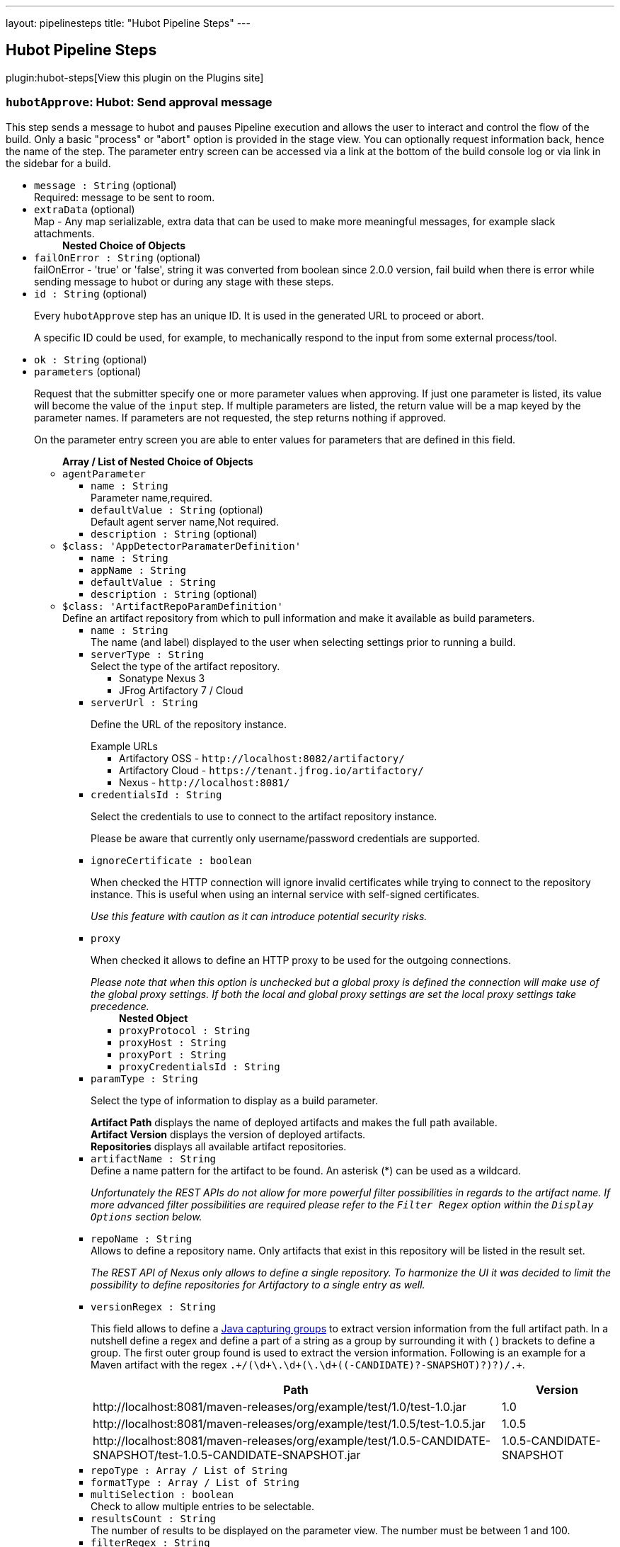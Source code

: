 ---
layout: pipelinesteps
title: "Hubot Pipeline Steps"
---

:notitle:
:description:
:author:
:email: jenkinsci-users@googlegroups.com
:sectanchors:
:toc: left
:compat-mode!:

== Hubot Pipeline Steps

plugin:hubot-steps[View this plugin on the Plugins site]

=== `hubotApprove`: Hubot: Send approval message
++++
<div>This step sends a message to hubot and pauses Pipeline execution and allows the user to interact and control the flow of the build. Only a basic "process" or "abort" option is provided in the stage view. You can optionally request information back, hence the name of the step. The parameter entry screen can be accessed via a link at the bottom of the build console log or via link in the sidebar for a build.</div>
<ul><li><code>message : String</code> (optional)
<div><div>
 Required: message to be sent to room.
</div></div>

</li>
<li><code>extraData</code> (optional)
<div><div>
 Map - Any map serializable, extra data that can be used to make more meaningful messages, for example slack attachments.
</div></div>

<ul><b>Nested Choice of Objects</b>
</ul></li>
<li><code>failOnError : String</code> (optional)
<div><div>
 failOnError - 'true' or 'false', string it was converted from boolean since 2.0.0 version, fail build when there is error while sending message to hubot or during any stage with these steps.
</div></div>

</li>
<li><code>id : String</code> (optional)
<div><p>Every <code>hubotApprove</code> step has an unique ID. It is used in the generated URL to proceed or abort.</p>
<p>A specific ID could be used, for example, to mechanically respond to the input from some external process/tool.</p></div>

</li>
<li><code>ok : String</code> (optional)
</li>
<li><code>parameters</code> (optional)
<div><p>Request that the submitter specify one or more parameter values when approving. If just one parameter is listed, its value will become the value of the <code>input</code> step. If multiple parameters are listed, the return value will be a map keyed by the parameter names. If parameters are not requested, the step returns nothing if approved.</p>
<p>On the parameter entry screen you are able to enter values for parameters that are defined in this field.</p></div>

<ul><b>Array / List of Nested Choice of Objects</b>
<li><code>agentParameter</code><div>
<ul><li><code>name : String</code>
<div><div>
 Parameter name,required.
</div></div>

</li>
<li><code>defaultValue : String</code> (optional)
<div><div>
 Default agent server name,Not required.
</div></div>

</li>
<li><code>description : String</code> (optional)
</li>
</ul></div></li>
<li><code>$class: 'AppDetectorParamaterDefinition'</code><div>
<ul><li><code>name : String</code>
</li>
<li><code>appName : String</code>
</li>
<li><code>defaultValue : String</code>
</li>
<li><code>description : String</code> (optional)
</li>
</ul></div></li>
<li><code>$class: 'ArtifactRepoParamDefinition'</code><div>
<div><div>
 Define an artifact repository from which to pull information and make it available as build parameters.
</div></div>
<ul><li><code>name : String</code>
<div><div>
 The name (and label) displayed to the user when selecting settings prior to running a build.
</div></div>

</li>
<li><code>serverType : String</code>
<div><div>
 Select the type of the artifact repository. 
 <ul>
  <li>Sonatype Nexus 3</li>
  <li>JFrog Artifactory 7 / Cloud</li>
 </ul>
</div></div>

</li>
<li><code>serverUrl : String</code>
<div><div>
 <p>Define the URL of the repository instance.</p><span>Example URLs</span>
 <ul>
  <li>Artifactory OSS - <code>http://localhost:8082/artifactory/</code></li>
  <li>Artifactory Cloud - <code>https://tenant.jfrog.io/artifactory/</code></li>
  <li>Nexus - <code>http://localhost:8081/</code></li>
 </ul>
</div></div>

</li>
<li><code>credentialsId : String</code>
<div><div>
 <p>Select the credentials to use to connect to the artifact repository instance.</p>
 <p>Please be aware that currently only username/password credentials are supported.</p>
</div></div>

</li>
<li><code>ignoreCertificate : boolean</code>
<div><div>
 <p>When checked the HTTP connection will ignore invalid certificates while trying to connect to the repository instance. This is useful when using an internal service with self-signed certificates.</p>
 <p><em>Use this feature with caution as it can introduce potential security risks.</em></p>
</div></div>

</li>
<li><code>proxy</code>
<div><div>
 <p>When checked it allows to define an HTTP proxy to be used for the outgoing connections.</p><i> Please note that when this option is unchecked but a global proxy is defined the connection will make use of the global proxy settings. If both the local and global proxy settings are set the local proxy settings take precedence. </i>
</div></div>

<ul><b>Nested Object</b>
<li><code>proxyProtocol : String</code>
</li>
<li><code>proxyHost : String</code>
</li>
<li><code>proxyPort : String</code>
</li>
<li><code>proxyCredentialsId : String</code>
</li>
</ul></li>
<li><code>paramType : String</code>
<div><div>
 <p>Select the type of information to display as a build parameter.</p><strong>Artifact Path</strong> displays the name of deployed artifacts and makes the full path available. 
 <br><strong>Artifact Version</strong> displays the version of deployed artifacts.
 <br><strong>Repositories</strong> displays all available artifact repositories.
</div></div>

</li>
<li><code>artifactName : String</code>
<div><div>
 Define a name pattern for the artifact to be found. An asterisk (*) can be used as a wildcard. 
 <p><i> Unfortunately the REST APIs do not allow for more powerful filter possibilities in regards to the artifact name. If more advanced filter possibilities are required please refer to the <code>Filter Regex</code> option within the <code>Display Options</code> section below. </i></p>
</div></div>

</li>
<li><code>repoName : String</code>
<div><div>
 Allows to define a repository name. Only artifacts that exist in this repository will be listed in the result set. 
 <p><i> The REST API of Nexus only allows to define a single repository. To harmonize the UI it was decided to limit the possibility to define repositories for Artifactory to a single entry as well. </i></p>
</div></div>

</li>
<li><code>versionRegex : String</code>
<div><div>
 <p>This field allows to define a <a href="https://docs.oracle.com/javase/tutorial/essential/regex/groups.html" rel="nofollow"> Java capturing groups</a> to extract version information from the full artifact path. In a nutshell define a regex and define a part of a string as a group by surrounding it with ( ) brackets to define a group. The first outer group found is used to extract the version information. Following is an example for a Maven artifact with the regex <code>.+/(\d+\.\d+(\.\d+((-CANDIDATE)?-SNAPSHOT)?)?)/.+</code>.</p>
 <table>
  <tbody>
   <tr>
    <th>Path</th>
    <th>Version</th>
   </tr>
   <tr>
    <td>http://localhost:8081/maven-releases/org/example/test/<span>1.0</span>/test-1.0.jar</td>
    <td>1.0</td>
   </tr>
   <tr>
    <td>http://localhost:8081/maven-releases/org/example/test/<span>1.0.5</span>/test-1.0.5.jar</td>
    <td>1.0.5</td>
   </tr>
   <tr>
    <td>http://localhost:8081/maven-releases/org/example/test/<span>1.0.5-CANDIDATE-SNAPSHOT</span>/test-1.0.5-CANDIDATE-SNAPSHOT.jar</td>
    <td>1.0.5-CANDIDATE-SNAPSHOT</td>
   </tr>
  </tbody>
 </table>
</div></div>

</li>
<li><code>repoType : Array / List of String</code>
<ul></ul></li>
<li><code>formatType : Array / List of String</code>
<ul></ul></li>
<li><code>multiSelection : boolean</code>
<div><div>
 Check to allow multiple entries to be selectable.
</div></div>

</li>
<li><code>resultsCount : String</code>
<div><div>
 The number of results to be displayed on the parameter view. The number must be between 1 and 100.
</div></div>

</li>
<li><code>filterRegex : String</code>
<div><div>
 <p>This allows to filter the results returned from the repository before displaying it to the user for selection. Any entry matching the regular expression will be displayed. <br>
   To display all entries either leave the field empty or use the regular expression <code>.+</code>.</p>
 <p>A typical regex for Maven-based artifacts would for example look like <code>.+/(\d+\.\d+(\.\d+(-SNAPSHOT)?)?)/.+</code></p>
</div></div>

</li>
<li><code>sortOrder : String</code>
</li>
<li><code>selectEntry : String</code>
<div><div>
 This option allows to define whether the first or last or any entry matching a regex should get preselected automatically. When regex is selected and the display option is a single value selection (e.g. dropdown, radio button) then the first entry matching the regex wins.
</div></div>

</li>
<li><code>selectRegex : String</code>
<div><div>
 Define a regex to match any of the entries. 
 <br>
 <br>
 <p>Please note that when a regex matches multiple entries but the display style is set to either radio button or dropdown then only the first match wins as those types do not allow for multiple entries to be selected. Furthermore, the regex is always checked against the full path and not just the displayed value.</p>
 <p>Example: <br><br>
   Displayed Value: <code>artifact-1.0.0-SNAPSHOT.jar</code> <br>
   Full Path: <code>http://localhost:8081/foo/bar/com.example.group/artifact/artifact-1.0.0-SNAPSHOT.jar</code></p>
</div></div>

</li>
<li><code>submitValue : String</code>
<div><div>
 <p>By default the plugin will not only submit the label but also some hidden value containing the path of the item represented by the label. Sometimes however one only wants to get the value visible in the label. This option will allow you to choose what information will get passed along to the build script.</p>
 <ul>
  <li>Label + Path (default) - This will send both the label and the hidden path to the build pipeline. Both information are split by a ; (semi-colon).</li>
  <li>Label Only - This will only send the visible label text to the build pipeline.</li>
  <li>Path Only - This will only send a non-visible path of the artifact/repository to the build pipeline.</li>
 </ul>
 <p></p>
 <h3>Example</h3>
 <pre>
Label + Path  = commons-lang3-3.12.0.jar;http://localhost:8082/repository/.../commons/commons-lang3/3.12.0/commons-lang3-3.12.0.jar
Label Only    = commons-lang3-3.12.0.jar
Path Only     = http://localhost:8082/repository/.../commons/commons-lang3/3.12.0/commons-lang3-3.12.0.jar
        </pre>
 <p></p>
</div></div>

</li>
<li><code>description : String</code> (optional)
</li>
</ul></div></li>
<li><code>base64File</code><div>
<div><p>Simple file parameter compatible with Pipeline. Transmits file contents as an environment variable in Base64 encoding, so it is best used with fairly small files. Example usage from Declarative Pipeline:</p>
<pre>pipeline {
  agent any
  parameters {
    base64File 'FILE'
  }
  stages {
    stage('Example') {
      steps {
        sh 'echo $FILE | base64 -d &gt; config.yaml'
      }
    }
  }
}
</pre></div>
<ul><li><code>name : String</code>
<div><p>The name of the parameter. Depending on the type of parameter, this may or may not be bound as an environment variable during the build.</p>
<p>If a local filename was given, an environment variable <code><i>paramname</i>_FILENAME</code> will also be set. If the build is triggered via the CLI, the variable will not be set.</p></div>

</li>
<li><code>description : String</code> (optional)
</li>
</ul></div></li>
<li><code>booleanParam</code><div>
<ul><li><code>name : String</code>
</li>
<li><code>defaultValue : boolean</code> (optional)
</li>
<li><code>description : String</code> (optional)
</li>
</ul></div></li>
<li><code>buildMasterRelease</code><div>
<div><div>
 <p>Defines a parameter where users can pick an active release from a BuildMaster application. The following environment variables will be injected into the build job:</p>
 <ul>
  <li>BUILDMASTER_APPLICATION_ID</li>
  <li>BUILDMASTER_APPLICATION_NAME</li>
  <li>BUILDMASTER_RELEASE_NUMBER</li>
  <li>BUILDMASTER_LATEST_BUILD_NUMBER</li>
  <li>BUILDMASTER_NEXT_BUILD_NUMBER</li>
 </ul>
 <p>When used within pipeline script the applicationId parameter can contain either the id or name of a BuildMaster application.</p>
 <pre>
parameters {
  buildMasterRelease applicationId: 'TestApplication', description: '', name: 'BuildMaster Release'
}
</pre>
</div></div>
<ul><li><code>name : String</code>
<div><div>
 <p>The name of the parameter.</p>
 <p>This value is used for display purposes only - it is not exposed as an environment variable.</p>
</div></div>

</li>
<li><code>applicationId : String</code>
<div><div>
 The BuildMaster application to obtain the releases for.
</div></div>

</li>
<li><code>showApplicationId : boolean</code>
<div><div>
 Allows a user to select both the Application and Release at build time. 
 <p><b>Triggering a build from an external source</b><br>
   As the two fields are still presented to Jenkins as a single parameter, a slightly different approach is required to to pass in both the application id and release number from other jobs or via a build api request. This is supported by separating the two values using the pipe character '|'. The applicationId is optional, can contain either an Id or applicaton name, and is only supported if this field is checked.</p>
 <p></p><b>Examples</b>
 <ul>
  <li><b>ReleaseNumber:</b> 0.0.0</li>
  <li><b>ApplicationId and ReleaseNumber:</b> 1|0.0.0</li>
  <li><b>ApplicationName and ReleaseNumber:</b> BuildMaster%20Application|0.0.0</li>
 </ul>
</div></div>

</li>
<li><code>description : String</code> (optional)
</li>
</ul></div></li>
<li><code>buildSelector</code><div>
<div><div>
 <p>Defines a parameter that specifies how a Copy Artifact build step should select which build to copy from. Note that this parameter type is easier to use when starting the build from a browser; to specify a value via direct HTTP POST or the CLI, valid XML must be given.</p>
 <p>Be aware that this string value is encoded selector configuration, and not compatible with different plugin versions.</p>
</div></div>
<ul><li><code>name : String</code>
</li>
<li><code>defaultSelector</code>
<ul><b>Nested Choice of Objects</b>
<li><code>downstream</code><div>
<ul><li><code>upstreamProjectName : String</code>
<div><div>
 <p>Copy artifacts from a build that is a downstream of a build of the specified project. You can use variable expressions.</p>
 <p>Downstream builds are found using fingerprints of files. That is, a build that is triggered from a build isn't always considered downstream, but you need to fingerprint files used in builds to let Jenkins track them.</p>
 <p>Note: "Downstream build of" is applicable only to AbstractProject based projects (both upstream and downstream projects).</p>
 <dl>
  <dt>
   AbstractProject based projects:
  </dt>
  <dd>
   Freestyle projects
  </dd>
  <dd>
   Multi-configuration projects
  </dd>
  <dd>
   Maven projects
  </dd>
  <dt>
   Non AbstractProject based projects:
  </dt>
  <dd>
   Pipeline jobs (aka. Workflow jobs)
  </dd>
 </dl>
 <p></p>
</div></div>

</li>
<li><code>upstreamBuildNumber : String</code>
<div><div>
 The number of the build to find its downstream build. You can also specify display names. You can use variable expressions.
</div></div>

</li>
</ul></div></li>
<li><code>lastWithArtifacts</code><div>
<ul></ul></div></li>
<li><code>lastCompleted</code><div>
<ul></ul></div></li>
<li><code>$class: 'MultiJobBuildSelector'</code><div>
<ul></ul></div></li>
<li><code>buildParameter</code><div>
<ul><li><code>parameterName : String</code>
<div><div>
 Name of the "build selector" parameter. A parameter with this name should be added in the build parameters section above. There is a special parameter type for choosing the build selector. 
 <p>You can pass not only the parameter name, but also the parameter value itself. This is useful especially used with workflow-plugin.</p>
</div></div>

</li>
</ul></div></li>
<li><code>permalink</code><div>
<ul><li><code>id : String</code>
</li>
</ul></div></li>
<li><code>$class: 'PromotedBuildSelector'</code><div>
<ul><li><code>level : int</code>
</li>
</ul></div></li>
<li><code>latestSavedBuild</code><div>
<ul></ul></div></li>
<li><code>specific</code><div>
<ul><li><code>buildNumber : String</code>
<div><div>
 While this selector is for build numbers (e.g. "22" for build #22), you can also resolve build parameters or environment variables (e.g. "${PARAM}"). The display name of a build and permalinks (e.g. "lastSuccessfulBuild", "lastBuild"...) can be used as well.
</div></div>

</li>
</ul></div></li>
<li><code>lastSuccessful</code><div>
<ul><li><code>stable : boolean</code> (optional)
</li>
</ul></div></li>
<li><code>upstream</code><div>
<ul><li><code>allowUpstreamDependencies : boolean</code> (optional)
</li>
<li><code>fallbackToLastSuccessful : boolean</code> (optional)
</li>
<li><code>upstreamFilterStrategy</code> (optional)
<div><div>
 Jenkins launches only one build when multiple upstreams triggered the same project at the same time. This field specifies from which upstream build to copy artifacts in those cases. "Use the oldest" copies artifacts from the upstream build with the smallest build number (that is, oldest). "Use the newest" copies artifacts from the upstream build with the largest build number (that is, newest). The default value is "Use global setting", which behaves as configured in "Manage Jenkins" &gt; "Configure System".
</div></div>

<ul><li><b>Values:</b> <code>UseGlobalSetting</code>, <code>UseOldest</code>, <code>UseNewest</code></li></ul></li>
</ul></div></li>
<li><code>workspace</code><div>
<ul></ul></div></li>
</ul></li>
<li><code>description : String</code> (optional)
</li>
</ul></div></li>
<li><code>reactiveChoice</code><div>
<ul><li><code>name : String</code>
</li>
<li><code>randomName : String</code>
</li>
<li><code>script</code>
<ul><b>Nested Choice of Objects</b>
<li><code>groovyScript</code><div>
<div><div>
 <p>Use a Groovy script to define the parameter.</p>
 <p>The <strong>Script</strong> will be evaluated first, and if it fails (e.g. throws an exception), the <strong>Fallback Script</strong> will be used as a fallback.</p>
 <p>This script integrates with <a href="https://plugins.jenkins.io/script-security" rel="nofollow">Script Security plugin</a> to allow regular Jenkins users to configure this parameter, while limiting what they can do for security.</p>
 <p>If this script is used for any of the <em>HTML</em> choice types of an <em>Active Choices Reactive Reference Parameter</em>, the resulting HTML output will be sanitized to remove everything but basic formatting, like <code>script</code> tags, unless the script runs outside the sandbox. This mode requires approval from a Jenkins administrator to prevent cross-site scripting (HTML) and arbitrary code execution (Groovy).</p>
</div></div>
<ul><li><code>script</code>
<ul><b>Nested Object</b>
<li><code>script : String</code>
</li>
<li><code>sandbox : boolean</code>
<div><div>
 If checked, run this Groovy script in a sandbox with limited abilities. If unchecked, and you are not a Jenkins administrator, you will need to wait for an administrator to approve the script.
</div></div>

</li>
<li><code>classpath</code>
<div><div>
 Additional classpath entries accessible from the script.
</div></div>

<ul><b>Array / List of Nested Object</b>
<li><code>path : String</code>
<div><div>
 A path or URL to a JAR file. This path should be approved by an administrator or a user with the RUN_SCRIPT permission, or the script fails. If the file or files are once approved, they are treated approved even located in another path.
</div></div>

</li>
<li><code>oldPath : String</code> (optional)
</li>
<li><code>shouldBeApproved : boolean</code> (optional)
</li>
</ul></li>
<li><code>oldScript : String</code> (optional)
</li>
</ul></li>
<li><code>fallbackScript</code>
<ul><b>Nested Object</b>
<li><code>script : String</code>
</li>
<li><code>sandbox : boolean</code>
<div><div>
 If checked, run this Groovy script in a sandbox with limited abilities. If unchecked, and you are not a Jenkins administrator, you will need to wait for an administrator to approve the script.
</div></div>

</li>
<li><code>classpath</code>
<div><div>
 Additional classpath entries accessible from the script.
</div></div>

<ul><b>Array / List of Nested Object</b>
<li><code>path : String</code>
<div><div>
 A path or URL to a JAR file. This path should be approved by an administrator or a user with the RUN_SCRIPT permission, or the script fails. If the file or files are once approved, they are treated approved even located in another path.
</div></div>

</li>
<li><code>oldPath : String</code> (optional)
</li>
<li><code>shouldBeApproved : boolean</code> (optional)
</li>
</ul></li>
<li><code>oldScript : String</code> (optional)
</li>
</ul></li>
</ul></div></li>
<li><code>scriptlerScript</code><div>
<ul><li><code>scriptlerBuilder</code>
<ul><b>Nested Object</b>
<div><div>
 Execute a scriptler script with a job, this allows the automation of many administration tasks or to provide prepared scripts for privileged users.
 <br>
  Select the script you want to execute during the build. The scripts available are the ones marked by the admin as 'allow for users with RunScripts permission'. 
 <p>The parameters can be passed via job params or by creating these in this builder config.</p>
</div></div>
<li><code>builderId : String</code>
</li>
<li><code>scriptId : String</code>
</li>
<li><code>propagateParams : boolean</code>
</li>
<li><code>parameters</code>
<ul><b>Array / List of Nested Object</b>
<li><code>name : String</code>
</li>
<li><code>value : String</code>
</li>
</ul></li>
</ul></li>
<li><code>isSandboxed : boolean</code>
</li>
<li><code>parameters</code> (optional)
<ul><li><b>Type:</b> <code>java.util.Map&lt;java.lang.String, java.lang.String&gt;</code></li>
</ul></li>
<li><code>scriptlerScriptId : String</code> (optional)
</li>
</ul></div></li>
</ul></li>
<li><code>choiceType : String</code>
</li>
<li><code>referencedParameters : String</code>
</li>
<li><code>filterable : boolean</code>
</li>
<li><code>filterLength : int</code>
</li>
<li><code>description : String</code> (optional)
</li>
</ul></div></li>
<li><code>checkboxParameter</code><div>
<ul><li><code>name : String</code>
<div><div>
 The parameter name, which can be used to read the selected value in the build script. Multiple selected values are separated by ",", such as: value1, value2, value3...
</div></div>

</li>
<li><code>pipelineSubmitContent : String</code>
</li>
<li><code>description : String</code> (optional)
<div><div>
 Parameter Description.
</div></div>

</li>
<li><code>protocol</code> (optional)
<div><div>
 Use Protocol: HTTP_HTTPS, FILE_PATH, FILE_PATH stands for file system path, HTTP_HTTPS refers to HTTP or HTTPS protocol.
 <br>
  If you choose HTTP_HTTPS, please fill in the URL of the file in the URI, for example: https://raw.githubusercontent.com/sunweisheng/Jenkins/master/xxx.yaml
 <br>
  If you choose FILE_PATH, please fill in the file path in the URI such as: /opt/xxx.yaml or C:\xxx.yaml
</div></div>

<ul><li><b>Values:</b> <code>HTTP_HTTPS</code>, <code>FILE_PATH</code></li></ul></li>
<li><code>format</code> (optional)
<div><div>
 Select the file format, such as YAML file or JSON file.
</div></div>

<ul><li><b>Values:</b> <code>YAML</code>, <code>JSON</code>, <code>Empty</code></li></ul></li>
<li><code>uri : String</code> (optional)
<div><div>
 Select HTTP_HTTPS, URI, please fill in the URL address. 
 <br>
  Select FILE_PATH, URI, please fill in the file path.
</div></div>

</li>
<li><code>displayNodePath : String</code> (optional)
<div><div>
 Specify the node path used for the check box display content (this format is common to different formats), the root in the file is represented by "//", and the nodes are separated by "/", such as YAML file content:
 <br>
 <br>
  CheckboxParameter:
 <br>
  - key: key-1
 <br>
  value: value-1
 <br>
  - key: key-2
 <br>
  value: value-2
 <br>
  - key: key-3
 <br>
  value: value-3
 <br>
 <br>
  Display node path:
 <br>
  //CheckboxParameter/key
 <br>
  Value node path:
 <br>
  //CheckboxParameter/value
 <br>
  Then, there will be three check boxes, of which the display contents of the check boxes are: key-1, key-2, key-3, and the values obtained after checking the check boxes are: value-1, value-2 , Value-3
 <br>
</div></div>

</li>
<li><code>valueNodePath : String</code> (optional)
<div><div>
 Specify the node path used for the check box selection value (this path format is common to different formats). The root in the file is represented by "//", and the nodes are separated by "/", such as the content of the YAML file:
 <br>
 <br>
  CheckboxParameter:
 <br>
  - key: key-1
 <br>
  value: value-1
 <br>
  - key: key-2
 <br>
  value: value-2
 <br>
  - key: key-3
 <br>
  value: value-3
 <br>
 <br>
  Display node path:
 <br>
  //CheckboxParameter/key
 <br>
  Value node path:
 <br>
  //CheckboxParameter/value
 <br>
  Then, there will be three check boxes, of which the display contents of the check boxes are: key-1, key-2, key-3, and the values obtained after checking the check boxes are: value-1, value-2 , Value-3
 <br>
</div></div>

</li>
<li><code>useInput : boolean</code> (optional)
<div><div>
 Ignore the URI setting of the remote file acquisition or the local file URI setting, and use the input file content as the file content to be read.
</div></div>

</li>
<li><code>submitContent : String</code> (optional)
<div><div>
 After selecting the "Use only the input as the document content" check box, you can directly enter the YAML format or JSON format content of the configuration check box. The content format is set by the "document format" option, and the URI will be ignored after directly entering the configuration content Settings.
</div></div>

</li>
</ul></div></li>
<li><code>activeChoice</code><div>
<ul><li><code>name : String</code>
</li>
<li><code>randomName : String</code>
</li>
<li><code>script</code>
<ul><b>Nested Choice of Objects</b>
<li><code>groovyScript</code><div>
<div><div>
 <p>Use a Groovy script to define the parameter.</p>
 <p>The <strong>Script</strong> will be evaluated first, and if it fails (e.g. throws an exception), the <strong>Fallback Script</strong> will be used as a fallback.</p>
 <p>This script integrates with <a href="https://plugins.jenkins.io/script-security" rel="nofollow">Script Security plugin</a> to allow regular Jenkins users to configure this parameter, while limiting what they can do for security.</p>
 <p>If this script is used for any of the <em>HTML</em> choice types of an <em>Active Choices Reactive Reference Parameter</em>, the resulting HTML output will be sanitized to remove everything but basic formatting, like <code>script</code> tags, unless the script runs outside the sandbox. This mode requires approval from a Jenkins administrator to prevent cross-site scripting (HTML) and arbitrary code execution (Groovy).</p>
</div></div>
<ul><li><code>script</code>
<ul><b>Nested Object</b>
<li><code>script : String</code>
</li>
<li><code>sandbox : boolean</code>
<div><div>
 If checked, run this Groovy script in a sandbox with limited abilities. If unchecked, and you are not a Jenkins administrator, you will need to wait for an administrator to approve the script.
</div></div>

</li>
<li><code>classpath</code>
<div><div>
 Additional classpath entries accessible from the script.
</div></div>

<ul><b>Array / List of Nested Object</b>
<li><code>path : String</code>
<div><div>
 A path or URL to a JAR file. This path should be approved by an administrator or a user with the RUN_SCRIPT permission, or the script fails. If the file or files are once approved, they are treated approved even located in another path.
</div></div>

</li>
<li><code>oldPath : String</code> (optional)
</li>
<li><code>shouldBeApproved : boolean</code> (optional)
</li>
</ul></li>
<li><code>oldScript : String</code> (optional)
</li>
</ul></li>
<li><code>fallbackScript</code>
<ul><b>Nested Object</b>
<li><code>script : String</code>
</li>
<li><code>sandbox : boolean</code>
<div><div>
 If checked, run this Groovy script in a sandbox with limited abilities. If unchecked, and you are not a Jenkins administrator, you will need to wait for an administrator to approve the script.
</div></div>

</li>
<li><code>classpath</code>
<div><div>
 Additional classpath entries accessible from the script.
</div></div>

<ul><b>Array / List of Nested Object</b>
<li><code>path : String</code>
<div><div>
 A path or URL to a JAR file. This path should be approved by an administrator or a user with the RUN_SCRIPT permission, or the script fails. If the file or files are once approved, they are treated approved even located in another path.
</div></div>

</li>
<li><code>oldPath : String</code> (optional)
</li>
<li><code>shouldBeApproved : boolean</code> (optional)
</li>
</ul></li>
<li><code>oldScript : String</code> (optional)
</li>
</ul></li>
</ul></div></li>
<li><code>scriptlerScript</code><div>
<ul><li><code>scriptlerBuilder</code>
<ul><b>Nested Object</b>
<div><div>
 Execute a scriptler script with a job, this allows the automation of many administration tasks or to provide prepared scripts for privileged users.
 <br>
  Select the script you want to execute during the build. The scripts available are the ones marked by the admin as 'allow for users with RunScripts permission'. 
 <p>The parameters can be passed via job params or by creating these in this builder config.</p>
</div></div>
<li><code>builderId : String</code>
</li>
<li><code>scriptId : String</code>
</li>
<li><code>propagateParams : boolean</code>
</li>
<li><code>parameters</code>
<ul><b>Array / List of Nested Object</b>
<li><code>name : String</code>
</li>
<li><code>value : String</code>
</li>
</ul></li>
</ul></li>
<li><code>isSandboxed : boolean</code>
</li>
<li><code>parameters</code> (optional)
<ul><li><b>Type:</b> <code>java.util.Map&lt;java.lang.String, java.lang.String&gt;</code></li>
</ul></li>
<li><code>scriptlerScriptId : String</code> (optional)
</li>
</ul></div></li>
</ul></li>
<li><code>choiceType : String</code>
</li>
<li><code>filterable : boolean</code>
</li>
<li><code>filterLength : int</code>
</li>
<li><code>description : String</code> (optional)
</li>
</ul></div></li>
<li><code>choice</code><div>
<ul><li><code>name : String</code>
</li>
<li><code>description : String</code> (optional)
</li>
<li><code>choices : <code>Object</code></code> (optional)
</li>
</ul></div></li>
<li><code>$class: 'ClearCaseUcmBaselineParameterDefinition'</code><div>
<div><div>
 When used, this parameter will display a field at build-time so that the user is able to select the ClearCase UCM baseline from which to download the content to be worked with by this project.
 <br>
  To use this parameter, you MUST also set the SCM to be the ClearCase UCM baseline one, otherwise the build will fail.
 <br>
  The name of the selected ClearCase UCM baseline is available through the <code>CLEARCASE_BASELINE</code> environment variable.
</div></div>
<ul><li><code>pvob : String</code>
<div><div>
 <b>Mandatory</b> — Name of the ClearCase UCM PVOB.
</div></div>

</li>
<li><code>component : String</code>
<div><div>
 <b>Mandatory</b> — Name of the ClearCase UCM component which owns the ClearCase UCM baseline to download at build-time.
 <br>
  At build-time, the user will be able to select one of the ClearCase UCM baselines defined for this component.
</div></div>

</li>
<li><code>promotionLevel : String</code>
<div><div>
 <b>Optional</b> — Promotion level of the ClearCase UCM baseline to be downloaded at build-time.
 <br>
  If no promotion level is set (blank field), then the user will be presented with all the ClearCase UCM baselines belonging to the ClearCase UCM component defined above. If a promotion level is set, then, at build-time, the user will be presented with only the ClearCase UCM baselines which have been promoted to the specified level.
</div></div>

</li>
<li><code>stream : String</code>
<div><div>
 <b>Optional</b> — Stream of the ClearCase UCM baseline to be downloaded at build-time.
 <br>
  If no stream is set (blank field), then the user will be presented with all the ClearCase UCM baselines belonging to the ClearCase UCM component defined above. If a stream is set, then, at build-time, the user will be presented with only the ClearCase UCM baselines which have been defined on this stream.
</div></div>

</li>
<li><code>restrictions : String</code>
<div><div>
 <b>Optional</b> — List of folders (one folder per line) to be actually downloaded from ClearCase.
 <br>
  For this field to be taken into account, you need to check the <b>Use snapshot view</b> field.
 <br>
  If no restrictions are defined, then all the data for the selected ClearCase UCM baseline will be downloaded. If restrictions are defined, then only these folders will be downloaded.
 <br>
  For each folder to download, don't forget to prefix them with the VOB name and the component root dir (usually identical to the component name) this folder belongs to. For example, if you want to download the folder <code>05_impl/0_src</code> which is in the <code>fa4_web</code> component of the <code>fa4</code> VOB, set the value to <code>/fa/fa4_web/05_impl/0_src</code>.
</div></div>

</li>
<li><code>viewName : String</code>
<div><div>
 <b>Mandatory</b> — Name of the ClearCase UCM view which will be created to download the content of the baseline selected at build-time.
 <br>
  You can use several variables within the view name, such as:
 <ul>
  <li><code>CLEARCASE_BASELINE</code>, which is replaced with the name of the ClearCase UCM baseline which is selected at build-time;</li>
  <li><code>JOB_NAME</code>, which is replaced with the name of the job;</li>
  <li><code>USER_NAME</code>, which is replaced with the name of the user running Hudson.</li>
 </ul> The ClearCase UCM view is available as two environment variables:
 <ul>
  <li>The name of the ClearCase UCM view is available as <code>CLEARCASE_VIEWNAME</code>;</li>
  <li>The absolute path to the ClearCase UCM view is available as <code>CLEARCASE_VIEWPATH</code>.</li>
 </ul>
</div></div>

</li>
<li><code>mkviewOptionalParam : String</code>
<div><div>
 <b>Optional</b> — If your build requires additional <code>cleartool </code> arguments when creating a view using <code>mkview</code>, specify them here.
 <br>
  Note that all other arguments (that is, <code>-snapshot</code> —if applicable— and <code>-tag ${CLEARCASE_VIEWNAME}</code> will be appended before these additional arguments.
 <br>
  For documentation on the <code>mkview</code> command, take a look at the <a href="http://publib.boulder.ibm.com/infocenter/cchelp/v7r0m0/index.jsp?topic=/com.ibm.rational.clearcase.cc_ref.doc/topics/ct_mkview.htm" rel="nofollow"> ClearCase 7.0 Information Center</a>.
</div></div>

</li>
<li><code>snapshotView : boolean</code>
</li>
<li><code>useUpdate : boolean</code>
<div><div>
 Check this option to avoid recreating the Clearcase UCM view each time a build is triggered and the baseline has changed. Instead, the view config spec will be updated so that only files that have changed are loaded.
</div></div>

</li>
<li><code>forceRmview : boolean</code>
<div><div>
 Check this option to force the recreation of the ClearCase UCM view each time a build is triggered. If this option is not set and if the baseline which is selected when a new build is triggered is the same as for the previous build, then the ClearCase UCM view won't be recreated.
 <br>
  This setting can be overriden at run-time.
</div></div>

</li>
<li><code>excludeElementCheckedout : boolean</code>
<div><div>
 Check this option to exclude the <code>element * CHECKEDOUT</code> rule from the config spec.
 <br>
  Note that the <code>element * CHECKEDOUT</code> rule is mandatory when using snapshot views.
</div></div>

</li>
<li><code>moreRecentThan : String</code>
<div><div>
 <b>Optional</b> — Use this field to display, when triggering a new build, only the ClearCase UCM baselines which are more recent than a given number of years, or months, or weeks, or days.
 <br>
  Examples: <code>1 year</code>, <code>6 months</code>, <code>1 week</code>, <code>10 days</code>
</div></div>

</li>
<li><code>uuid : String</code>
</li>
<li><code>description : String</code> (optional)
</li>
</ul></div></li>
<li><code>$class: 'CloudSelectorParameter'</code><div>
<ul><li><code>description : String</code> (optional)
</li>
</ul></div></li>
<li><code>credentials</code><div>
<div><div>
 Defines a credentials parameter, which you can use during a build. 
 <p><i>For security reasons</i>, the credential is <i>NOT</i> directly exposed, the ID of the credential is exposed.</p> However, the selected credential is available through variable substitution in some other parts of the configuration. The string value will be the ID of the credential. A supporting plugin can thus use the ID to retrieve the selected credential and expose it to the build in an appropriate way.
</div></div>
<ul><li><code>name : String</code>
</li>
<li><code>defaultValue : String</code>
<div><div>
 The default credentials to use.
</div></div>

</li>
<li><code>credentialType : String</code>
</li>
<li><code>required : boolean</code>
<div><div>
 When this option is selected, the credentials selection drop down will not provide the empty selection as one of the options. This will not prevent a build without a value if there are no credentials available, for example if the job does not have access to any credentials of the correct type or there is no default value and the user starting the build either does not have any credentials of the correct type in their personal credentials store or they do not have permissions on the job to use credentials from their personal store.
</div></div>

</li>
<li><code>description : String</code> (optional)
</li>
</ul></div></li>
<li><code>$class: 'CvsTagsParamDefinition'</code><div>
<ul><li><code>name : String</code>
<div><div>
 The name this parameter will be referred to as during any builds.
</div></div>

</li>
<li><code>cvsRoot : String</code>
</li>
<li><code>passwordRequired : boolean</code>
</li>
<li><code>password : String</code>
</li>
<li><code>moduleName : String</code>
<div><div>
 The name of the item to retrieve a list of symbolic names for. This could be a module root (e.g. moduleName), subdirectory (e.g. moduleName/sub/directory/) or individual file (e.g. moduleName/sub/directory/file.name).
</div></div>

</li>
<li><code>description : String</code> (optional)
</li>
</ul></div></li>
<li><code>$class: 'DateParameterDefinition'</code><div>
<ul><li><code>name : String</code>
</li>
<li><code>dateFormat : String</code>
<div>This is the Java date format. Like 'yyyyMMdd'.</div>

</li>
<li><code>defaultValue : String</code>
<div>You can create a 'default value' in one of two forms. 
<p>1. Java LocalDate or LocalDateTime code style</p>
<ul>
 <li>LocalDate.now();</li>
 <li>LocalDate.now().plusDays(1);</li>
 <li>LocalDate.now().plusDays(1).plusYears(2);</li>
 <li>LocalDate.now().minusDays(5).minusMonths(3).minusYears(2);</li>
 <li>LocalDateTime.now()</li>
 <li>LocalDateTime.now().minusHours(5).plusMinutes(10).minusSeconds(20);</li>
 <li>LocalDateTime.now().minusDays(5).plusYears(5).plusSeconds(50);</li>
</ul>
<p>2. LocalDate String (This case should match the format of 'dateFormat')</p>
<ul>
 <li>20170501</li>
 <li>2017-05-01</li>
</ul></div>

</li>
<li><code>description : String</code> (optional)
</li>
</ul></div></li>
<li><code>$class: 'DeployMetaDataParameterDefinition'</code><div>
<div>A deployment meta data parameter allows you to specify environment and build version to deploy that will be used in "Collect deploy metadata" plugin.</div>
<ul><li><code>name : String</code>
</li>
<li><code>environmentKey : String</code>
</li>
<li><code>buildVersion : String</code>
</li>
<li><code>applicationName : String</code>
</li>
<li><code>description : String</code> (optional)
</li>
</ul></div></li>
<li><code>activeChoiceHtml</code><div>
<ul><li><code>name : String</code>
</li>
<li><code>randomName : String</code>
</li>
<li><code>script</code>
<ul><b>Nested Choice of Objects</b>
<li><code>groovyScript</code><div>
<div><div>
 <p>Use a Groovy script to define the parameter.</p>
 <p>The <strong>Script</strong> will be evaluated first, and if it fails (e.g. throws an exception), the <strong>Fallback Script</strong> will be used as a fallback.</p>
 <p>This script integrates with <a href="https://plugins.jenkins.io/script-security" rel="nofollow">Script Security plugin</a> to allow regular Jenkins users to configure this parameter, while limiting what they can do for security.</p>
 <p>If this script is used for any of the <em>HTML</em> choice types of an <em>Active Choices Reactive Reference Parameter</em>, the resulting HTML output will be sanitized to remove everything but basic formatting, like <code>script</code> tags, unless the script runs outside the sandbox. This mode requires approval from a Jenkins administrator to prevent cross-site scripting (HTML) and arbitrary code execution (Groovy).</p>
</div></div>
<ul><li><code>script</code>
<ul><b>Nested Object</b>
<li><code>script : String</code>
</li>
<li><code>sandbox : boolean</code>
<div><div>
 If checked, run this Groovy script in a sandbox with limited abilities. If unchecked, and you are not a Jenkins administrator, you will need to wait for an administrator to approve the script.
</div></div>

</li>
<li><code>classpath</code>
<div><div>
 Additional classpath entries accessible from the script.
</div></div>

<ul><b>Array / List of Nested Object</b>
<li><code>path : String</code>
<div><div>
 A path or URL to a JAR file. This path should be approved by an administrator or a user with the RUN_SCRIPT permission, or the script fails. If the file or files are once approved, they are treated approved even located in another path.
</div></div>

</li>
<li><code>oldPath : String</code> (optional)
</li>
<li><code>shouldBeApproved : boolean</code> (optional)
</li>
</ul></li>
<li><code>oldScript : String</code> (optional)
</li>
</ul></li>
<li><code>fallbackScript</code>
<ul><b>Nested Object</b>
<li><code>script : String</code>
</li>
<li><code>sandbox : boolean</code>
<div><div>
 If checked, run this Groovy script in a sandbox with limited abilities. If unchecked, and you are not a Jenkins administrator, you will need to wait for an administrator to approve the script.
</div></div>

</li>
<li><code>classpath</code>
<div><div>
 Additional classpath entries accessible from the script.
</div></div>

<ul><b>Array / List of Nested Object</b>
<li><code>path : String</code>
<div><div>
 A path or URL to a JAR file. This path should be approved by an administrator or a user with the RUN_SCRIPT permission, or the script fails. If the file or files are once approved, they are treated approved even located in another path.
</div></div>

</li>
<li><code>oldPath : String</code> (optional)
</li>
<li><code>shouldBeApproved : boolean</code> (optional)
</li>
</ul></li>
<li><code>oldScript : String</code> (optional)
</li>
</ul></li>
</ul></div></li>
<li><code>scriptlerScript</code><div>
<ul><li><code>scriptlerBuilder</code>
<ul><b>Nested Object</b>
<div><div>
 Execute a scriptler script with a job, this allows the automation of many administration tasks or to provide prepared scripts for privileged users.
 <br>
  Select the script you want to execute during the build. The scripts available are the ones marked by the admin as 'allow for users with RunScripts permission'. 
 <p>The parameters can be passed via job params or by creating these in this builder config.</p>
</div></div>
<li><code>builderId : String</code>
</li>
<li><code>scriptId : String</code>
</li>
<li><code>propagateParams : boolean</code>
</li>
<li><code>parameters</code>
<ul><b>Array / List of Nested Object</b>
<li><code>name : String</code>
</li>
<li><code>value : String</code>
</li>
</ul></li>
</ul></li>
<li><code>isSandboxed : boolean</code>
</li>
<li><code>parameters</code> (optional)
<ul><li><b>Type:</b> <code>java.util.Map&lt;java.lang.String, java.lang.String&gt;</code></li>
</ul></li>
<li><code>scriptlerScriptId : String</code> (optional)
</li>
</ul></div></li>
</ul></li>
<li><code>choiceType : String</code>
</li>
<li><code>referencedParameters : String</code>
</li>
<li><code>omitValueField : boolean</code>
</li>
<li><code>description : String</code> (optional)
</li>
</ul></div></li>
<li><code>editableChoice</code><div>
<div><div>
 <p>Display choices but allows inputting any values even not in choices. Works just like suggestion.</p>
 <p>To use in pipeline: <code></code></p>
 <pre><code>editableChoice(
  name: 'PARAM1',
  choices: ['Apple', 'Grape', 'Orange'],
  // belows are optional paramters
  defaultValue: 'Grape',
  restrict: true,
  filterConfig: filterConfig(
    prefix: true,
    caseInsensitive: true,
  ),
)
</code></pre>
 <p></p>
</div></div>
<ul><li><code>name : String</code>
</li>
<li><code>choices : Array / List of String</code> (optional)
<ul></ul></li>
<li><code>choicesWithText : String</code> (optional)
<div><div>
 Choices delimited with new line letters like: 
 <pre>choice1
choice2
choice3
</pre>
</div></div>

</li>
<li><code>defaultValue : String</code> (optional)
</li>
<li><code>description : String</code> (optional)
</li>
<li><code>filterConfig</code> (optional)
<div><div>
 Filter choices with input value. It works just like suggestion.
</div></div>

<ul><b>Nested Object</b>
<li><code>caseInsensitive : boolean</code> (optional)
</li>
<li><code>prefix : boolean</code> (optional)
<div><div>
 <p>Display values when their prefix matches the input. Otherwise, display values when they contains the input.</p>
 <p>Example:</p>
 <dl>
  <dt>
   Choices
  </dt>
  <dd>
   <code>
    <pre>apple
orange
grape
</pre></code>
  </dd>
  <dt>
   Current input
  </dt>
  <dd>
   ap
  </dd>
  <dt>
   values displayed when "Filter only with prefix" is enabled
  </dt>
  <dd>
   <code>
    <pre>apple</pre></code>
  </dd>
  <dt>
   values displayed when "Filter only with prefix" is disabled
  </dt>
  <dd>
   <code>
    <pre>apple
grape</pre></code>
  </dd>
 </dl>
 <p></p>
</div></div>

</li>
</ul></li>
<li><code>restrict : boolean</code> (optional)
<div><div>
 Restrict input values to be a value in choices.
</div></div>

</li>
<li><code>withDefaultValue</code> (optional)
<div><div>
 The top most value will be the default value if not specified.
</div></div>

<ul><b>Nested Object</b>
<li><code>defaultValue : String</code>
</li>
</ul></li>
</ul></div></li>
<li><span><a href="/doc/pipeline/steps/params/extensiblechoiceparameterdefinition"><code>$class: 'ExtensibleChoiceParameterDefinition'</code></a></span></li>
<li><code>file</code><div>
<ul><li><code>name : String</code>
</li>
<li><code>description : String</code> (optional)
</li>
</ul></div></li>
<li><code>fileSystemList</code><div>
<div><div>
 The <strong>filesystem-list-parameter-plugin</strong> lists file system object names of a directory. One of the object names can be selected as build parameter. In addition the objects can be filtered: <code>ALL, DIRECTORY, FILE, SYMLINK</code>. The order of the list can be reversed.
</div></div>
<ul><li><code>name : String</code>
<div><div>
 The name of the parameter.
</div></div>

</li>
<li><code>nodeName : String</code>
</li>
<li><code>path : String</code>
<div><div>
 The path of the directory containing the file system objects.
</div></div>

</li>
<li><code>defaultValue : String</code>
<div><div>
 Only one value can be pre-selected as default when the value is contained in object list. (Multi select default is not supported for now!)
</div></div>

</li>
<li><code>selectedType : String</code>
<div><div>
 Objects in "Path" can be filtered: <code>ALL, DIRECTORY, FILE, SYMLINK</code>.
</div></div>

</li>
<li><code>formSelectType : String</code>
</li>
<li><code>regexIncludePattern : String</code>
<div><div>
 The regular expression matching the file system objects to be excluded in parameter selection. (Will be ignored if empty) See Standard <a href="http://download.oracle.com/javase/1.4.2/docs/api/java/util/regex/Pattern.html" rel="nofollow">Java regular expression</a>.
</div></div>

</li>
<li><code>regexExcludePattern : String</code>
<div><div>
 The regular expression matching the file system objects to be included in parameter selection. (Will be ignored if empty) See Standard <a href="http://download.oracle.com/javase/1.4.2/docs/api/java/util/regex/Pattern.html" rel="nofollow">Java regular expression</a>.
</div></div>

</li>
<li><code>sortByLastModified : boolean</code>
<div><div>
 If true, the list of the parameter values will be sorted by last modified file attribute. Default order is sort by parameter value.
</div></div>

</li>
<li><code>sortReverseOrder : boolean</code>
<div><div>
 If true, the list of the parameter values will be sorted in reverse order.
</div></div>

</li>
<li><code>includePathInValue : boolean</code>
<div><div>
 If true, the path will be concatenated with the selected value.
</div></div>

</li>
<li><code>description : String</code> (optional)
<div><div>
 The type of the file system objects that will be filtered from path.
</div></div>

</li>
</ul></div></li>
<li><code>$class: 'GeneratorChoiceParameterDefinition'</code><div>
<ul><li><code>name : String</code>
</li>
<li><code>choices : String</code>
</li>
<li><code>description : String</code> (optional)
</li>
</ul></div></li>
<li><code>$class: 'GeneratorKeyValueParameterDefinition'</code><div>
<ul><li><code>name : String</code>
</li>
<li><code>defaultValue : String</code> (optional)
</li>
<li><code>description : String</code> (optional)
</li>
<li><code>trim : boolean</code> (optional)
<div><div>
 Strip whitespace from the beginning and end of the string.
</div></div>

</li>
</ul></div></li>
<li><code>gitParameter</code><div>
<div><div>
 <p>When used, this parameter will present at build-time a choice to select a Git tag (or revision number) which set a parameter for parametrized build.</p>
 <p>Be aware that git does not allow us get additional information (like author/commmit date) from a remote URL this plugin will silently clone the project when your workspace is empty. This may take a long time when we have a slow connection and/or the checkout is big.</p>
 <p>Often the parameter defined in the "Name" field is used to specify the branch of the git checkout.</p>
</div></div>
<ul><li><code>name : String</code>
<div><div>
 The name of the parameter.
</div></div>

</li>
<li><code>type : String</code>
<div><div>
 The type of the list of parameters: 
 <ul>
  <li>Tag - list of all commit tags in repository - returns Tag Name</li>
  <li>Branch - list of all branch in repository - returns Branch Name</li>
  <li>Revision - list of all revision sha1 in repository followed by its author and date - returns Tag SHA1</li>
 </ul>
</div></div>

</li>
<li><code>defaultValue : String</code>
<div><div>
 This value is returned when the list is empty or if an error occurs while retrieving data.
</div></div>

</li>
<li><code>branch : String</code>
<div><div>
 Name of branch to look in. Used only if listing revisions.
</div></div>

</li>
<li><code>branchFilter : String</code>
<div><div>
 Regex used to filter displayed branches. If blank, the filter will default to ".*".
 <br>
  Remote branches will be listed with the remote name first. E.g., "origin/master"
</div></div>

</li>
<li><code>tagFilter : String</code>
<div><div>
 This parameter is used to get tag from git.
 <br>
  If is blank, parameter is set to "*".
 <br>
  Properly is executed command: git ls-remote -t &lt;repository&gt; "*" or git ls-remote -t &lt;repository&gt; "$tagFilter".
 <br><a href="https://git-scm.com/docs/git-ls-remote.html" rel="nofollow">git-ls-remote</a> documentation.
</div></div>

</li>
<li><code>sortMode</code>
<div><div>
 Select how to sort the downloaded parameters. Only applies to a branch or a tag. 
 <ul>
  <li>none</li>
  <li>ascending smart</li>
  <li>descending smart</li>
  <li>ascending</li>
  <li>descending</li>
 </ul> When smart sorting is chosen, the compare treats a sequence of digits as a single character.
</div></div>

<ul><li><b>Values:</b> <code>NONE</code>, <code>ASCENDING_SMART</code>, <code>DESCENDING_SMART</code>, <code>ASCENDING</code>, <code>DESCENDING</code></li></ul></li>
<li><code>selectedValue</code>
<div><div>
 Which value is selected, after loaded parameters.
 <br>
  If you choose 'default', but default value is not present on the list, nothing is selected.
</div></div>

<ul><li><b>Values:</b> <code>NONE</code>, <code>TOP</code>, <code>DEFAULT</code></li></ul></li>
<li><code>useRepository : String</code>
<div><div>
 If in the task are defined multiple repositories, this option specifies which the repository is taken into account on getting data.
 <br>
  If the option is not defined, is taken a first defined repository.
 <br>
  This option is a regular expression, which is compared to the 'Repository URL'.
</div></div>

</li>
<li><code>quickFilterEnabled : boolean</code>
<div><div>
 When this option is enabled will show a text field.
 <br>
  Parameter is filtered on the fly.
</div></div>

</li>
<li><code>description : String</code> (optional)
<div><div>
 A description that will be shown to the user later.
</div></div>

</li>
<li><code>listSize : String</code> (optional)
<div><div>
 Specify the number of items the list will display. A value of 0 will display as a DropDown list.
</div></div>

</li>
<li><code>requiredParameter : boolean</code> (optional)
<div><div>
 When this option is selected the user must select an option or an error will be thrown(default values are ignored)
</div></div>

</li>
</ul></div></li>
<li><code>$class: 'GlobalVariableStringParameterDefinition'</code><div>
<ul><li><code>name : String</code>
</li>
<li><code>defaultValue : String</code> (optional)
</li>
<li><code>description : String</code> (optional)
</li>
<li><code>trim : boolean</code> (optional)
<div><div>
 Strip whitespace from the beginning and end of the string.
</div></div>

</li>
</ul></div></li>
<li><code>imageTag</code><div>
<div><div>
 This parameter lets the user specity image tag to be used at the start of each build.
</div></div>
<ul><li><code>name : String</code>
<div><div>
 The name of the parameter
 <br>
  These parameters are exposed to build as environment variables.
</div></div>

</li>
<li><code>image : String</code>
<div><div>
 Full Image name for tags to be listed. One Docker Hub offical most used image (e.g ubuntu) are usualy in library namespace: library/ubuntu
</div></div>

</li>
<li><code>filter : String</code>
<div><div>
 Regular expression to filter image tag e.g. v(\d+\.)*\d+ for tags like v23.3.2
</div></div>

</li>
<li><code>registry : String</code>
<div><div>
 A Docker V2 API registry where to locate images and tags.
 <br>
  You can change the default value in Jenkins Configuration Page.
</div></div>

</li>
<li><code>credentialId : String</code>
<div><div>
 Credential (username with password) to authenticate against the registry
</div></div>

</li>
<li><code>description : String</code> (optional)
<div><div>
 A description that will be shown to the user later.
</div></div>

</li>
<li><code>defaultTag : String</code> (optional)
<div><div>
 Specify a tag value that should get preselected selected as default (e.g.: v1.0 for the image myImage:v1.0)
 <br>
  NOTE: the defaultTag will get string compared to the fetched tags and if no equal exists will get ignored
</div></div>

</li>
<li><code>tagOrder</code> (optional)
<div><div>
 <div>
  Allows the user to alter the ordering of the ImageTags in the build parameter.
 </div>
 <br>
 <div>
  <strong>Natural Ordering</strong> ... same Ordering as the tags had in prior versions
  <br><strong>Reverse Natural Ordering</strong> ... the reversed original ordering
  <br><strong>Descending Versions</strong> ... attempts to pars the tags to a version and order them descending
  <br><strong>Ascending Versions</strong> ... attempts to pars the tags to a version and order them ascending
  <br>
 </div>
 <br>
 <div>
  <strong>WARNING:</strong>
  <br>
   Careful with Versioned sorting, this works best with <a href="https://semver.org/" rel="nofollow">semver</a> or maven version compliant ImageTags, but won't work at all under certain circumstances!
  <br>
   The conversion from tags to versions can fail in certain cases and cause the sorting to fail, which will result in an empty selection list.
  <br>
   In such a case the user will get notified about a parameter misconfiguration.
 </div>
</div></div>

<ul><li><b>Values:</b> <code>NATURAL</code>, <code>REV_NATURAL</code>, <code>DSC_VERSION</code>, <code>ASC_VERSION</code></li></ul></li>
<li><code>verifySsl : boolean</code> (optional)
<div><div>
 Specify if Certificate validation will be performed
</div></div>

</li>
</ul></div></li>
<li><code>$class: 'InheritableStringParameterDefinition'</code><div>
<ul><li><code>name : String</code>
</li>
<li><code>inheritanceMode : String</code>
<div><div>
 This field selects, how this parameter is altered, when a child project overrides its value. For example, you may provide a variable "A" here with the value "Foo", while a child also defines "A", but with the value "Bar". 
 <p>The mode that you select here will influence the final value of the parameter, when you build the child:</p>
 <ul>
  <li>If you select "Overwritable", the build will just get the value "Bar"</li>
  <li>If you select "Extensible", the build will get the value "FooBar" (or "Foo Bar", depending on the "Whitespace Mode" below)</li>
  <li>If you select "Fixed", then the build will fail, since this project prohibited changing the value.</li>
 </ul> Do note, that this field only has an effect on the <b>child</b> parameter — not the other way around. In other words, this mode decides what will happen in the future, not what happens "now" to the current or earlier overrides.
</div></div>

</li>
<li><code>mustHaveDefaultValue : boolean</code>
</li>
<li><code>mustBeAssigned : boolean</code>
</li>
<li><code>whitespaceMode : String</code>
<div><div>
 This field allows you to select, how whitespaces at the start/end of the parameter should be handled, when a build is started: 
 <ol>
  <li>Trim all leading/trailing whitespace from the entered value.</li>
  <li>Keep the whitespace intact, exactly as the user entered it.</li>
  <li>Keep the whitespace, but make sure that at least a single space is added to the front of the value, in case it <b>extends</b> a parameter with the same name from a parent.</li>
 </ol> Select the first option, if you know the parameter should not have leading or trailing spaces.
 <br>
  Select the third option, if you are constructing a parameter that is used in flag- or command-construction. For example Compiler Flags.
 <br>
  Otherwise, or if in doubt, just select the second option. 
 <p>Do note that, if trimming is selected, this has an effect on both the default value used for automatically started builds, as well as user-initiated builds where the user had a chance to alter the parameter value.</p>
</div></div>

</li>
<li><code>isHidden : boolean</code>
<div><div>
 If this is checked, the parameter will be hidden behind an "advanced" button on the screen for starting a build. For sanity's sake, you should set this for all mandatory variables that are rarely changed.
</div></div>

</li>
<li><code>defaultValue : String</code> (optional)
</li>
<li><code>description : String</code> (optional)
</li>
<li><code>trim : boolean</code> (optional)
<div><div>
 Strip whitespace from the beginning and end of the string.
</div></div>

</li>
</ul></div></li>
<li><code>$class: 'InheritableStringParameterReferenceDefinition'</code><div>
<ul><li><code>name : String</code>
</li>
<li><code>defaultValue : String</code> (optional)
</li>
<li><code>description : String</code> (optional)
</li>
<li><code>trim : boolean</code> (optional)
<div><div>
 Strip whitespace from the beginning and end of the string.
</div></div>

</li>
</ul></div></li>
<li><code>$class: 'JFrogPipelinesParameter'</code><div>
<ul><li><code>name : String</code>
</li>
<li><code>defaultValue : String</code> (optional)
</li>
<li><code>description : String</code> (optional)
</li>
<li><code>trim : boolean</code> (optional)
<div><div>
 Strip whitespace from the beginning and end of the string.
</div></div>

</li>
</ul></div></li>
<li><code>$class: 'JavaParameterDefinition'</code><div>
<div><div>
 This parameter lets the user specify JDK to be used at the star of each build.
</div></div>
<ul><li><code>name : String</code>
<div><div>
 The name to be displayed on the build parameters page.
</div></div>

</li>
<li><code>defaultJDK : String</code>
<div><div>
 The JDK that will be used if the user does not specify one.
</div></div>

</li>
<li><code>allowedJDKs : Array / List of String</code>
<div><div>
 The JDKs that can be chosen from on the build parameters page.
</div></div>

<ul></ul></li>
<li><code>description : String</code> (optional)
<div><div>
 The description to be shown on the build parameters page.
</div></div>

</li>
</ul></div></li>
<li><code>$class: 'JiraIssueParameterDefinition'</code><div>
<ul><li><code>name : String</code>
</li>
<li><code>jiraIssueFilter : String</code>
<div><div>
 Specify the JQL search on Jira instance. For a build, Jenkins will run this query, populate a drop-down list box, then ask the user to select one.
</div></div>

</li>
<li><code>description : String</code> (optional)
</li>
<li><code>altSummaryFields : String</code> (optional)
<div><div>
 <p>Optionally, specify a comma-delimited list of fields to use instead of the issue summary as the title in the dropdown. Fields will be concatenated with spaces.</p>
 <p>Example:</p><strong>Field1,Field2</strong>
</div></div>

</li>
</ul></div></li>
<li><code>$class: 'JiraVersionParameterDefinition'</code><div>
<ul><li><code>name : String</code>
</li>
<li><code>jiraProjectKey : String</code>
<div><div>
 <p>Specify the project key. A project key is the all capitals part before the issue number in Jira.</p>
 <p>(<strong>EXAMPLE</strong>-100)</p>
</div></div>

</li>
<li><code>jiraReleasePattern : String</code>
<div><div>
 <p>Specify a regular expression which release names have to match to be listed. Leave this blank to match all issues.</p>
 <p>Example:</p><strong>v[0-9]+([.][0-9]+)+</strong> will match v1.0.1, v123, v12.0.1
</div></div>

</li>
<li><code>jiraShowReleased : String</code>
</li>
<li><code>jiraShowArchived : String</code>
</li>
<li><code>description : String</code> (optional)
</li>
</ul></div></li>
<li><code>jsonEditor</code><div>
<ul><li><code>name : String</code>
<div><div>
 The name of the JsonEditor parameter. This name must be unique within a set of parameters added to a single choice (InputStep). The name must start with a Latin alphabet character and may contain 1-63 more Latin alphabet characters, Latin digits, hyphens ('-'), or underscores ('_').
</div></div>

</li>
<li><code>description : String</code> (optional)
<div><div>
 The description for the JsonEditor parameter.
</div></div>

</li>
<li><code>options : String</code> (optional)
<div><div>
 Extra options for the JsonEditor form. See <a href="https://github.com/json-editor/json-editor#options" rel="nofollow">options</a> for details.
</div></div>

</li>
<li><code>schema : String</code> (optional)
<div><div>
 The scheme for the JsonEditor form. See <a href="https://github.com/json-editor/json-editor#json-schema-support" rel="nofollow">json-schema-support</a> for details.
</div></div>

</li>
<li><code>startval : String</code> (optional)
<div><div>
 The initial values for the JsonEditor form. This value should be valid against the schema.
 <br>
  Leave empty to use the defaults from the schema.
</div></div>

</li>
</ul></div></li>
<li><code>$class: 'LabelParameterDefinition'</code><div>
<ul><li><code>name : String</code>
</li>
<li><code>defaultValue : String</code>
</li>
<li><code>allNodesMatchingLabel : boolean</code>
</li>
<li><code>nodeEligibility</code>
<div><div>
 Defines how selected offline nodes should be handled. 
 <ul>
  <li><b>All Nodes</b> - trigger the job on all selected nodes, regardless of their online/offline state</li>
  <li><b>Ignore Offline Nodes</b> - trigger the job only on nodes being online and having an executor</li>
  <li><b>Ignore Temp Offline Nodes</b> - trigger the job on all selected nodes except on the ones currently manually marked as offline</li>
 </ul>
</div></div>

<ul><b>Nested Choice of Objects</b>
<li><code>$class: 'AllNodeEligibility'</code><div>
<ul></ul></div></li>
<li><code>$class: 'IgnoreOfflineNodeEligibility'</code><div>
<ul></ul></div></li>
<li><code>$class: 'IgnoreTempOfflineNodeEligibility'</code><div>
<ul></ul></div></li>
</ul></li>
<li><code>triggerIfResult : String</code>
</li>
<li><code>description : String</code> (optional)
</li>
</ul></div></li>
<li><code>listGitBranches</code><div>
<div><div>
 <p>When used, this parameter will display a field at build-time so that user is able to select a git branch or tag as a parameter for parametrized build..</p>
 <p>Note that this plugin is specifically designed for pipeline jobs that do not configure SCM but still want to see remote repository branches or tags before build begins.</p>
 <p>The plugin is highly motivated by <a href="https://wiki.jenkins.io/display/JENKINS/Git+Parameter+Plugin" rel="nofollow">Git Parameter Plugin</a>.</p>
 <p>But unlike <a href="https://wiki.jenkins.io/display/JENKINS/Git+Parameter+Plugin" rel="nofollow">Git Parameter Plugin</a>, this plugin will not change working space at all at build-time</p>
</div></div>
<ul><li><code>name : String</code>
<div><div>
 The name of the parameter.
</div></div>

</li>
<li><code>remoteURL : String</code>
<div><div>
 Specify the Git repository URL.
</div></div>

</li>
<li><code>credentialsId : String</code>
</li>
<li><code>defaultValue : String</code>
<div><div>
 This value is returned when list is empty.
</div></div>

</li>
<li><code>sortMode</code>
<div><div>
 Select how to sort the downloaded parameters. Only applies to a branch or a tag. 
 <ul>
  <li>none</li>
  <li>ascending smart</li>
  <li>descending smart</li>
  <li>ascending</li>
  <li>descending</li>
 </ul> When smart sorting is chosen, the compare treats a sequence of digits as a single character.
</div></div>

<ul><li><b>Values:</b> <code>NONE</code>, <code>ASCENDING_SMART</code>, <code>DESCENDING_SMART</code>, <code>ASCENDING</code>, <code>DESCENDING</code></li></ul></li>
<li><code>selectedValue</code>
<div><div>
 When this option is enabled will show a text field.
 <br>
  Parameter is filtered on the fly.
</div></div>

<ul><li><b>Values:</b> <code>NONE</code>, <code>TOP</code>, <code>DEFAULT</code></li></ul></li>
<li><code>quickFilterEnabled : boolean</code>
<div><div>
 When this option is enabled will show a text field.
 <br>
  Parameter is filtered on the fly.
</div></div>

</li>
<li><code>type : String</code>
<div><div>
 The type of the list of parameters: 
 <ul>
  <li>Tag - list of all commit tags in repository - returns Tag Name</li>
  <li>Branch - list of all branch in repository - returns Branch Name</li>
 </ul>
</div></div>

</li>
<li><code>tagFilter : String</code>
<div><div>
 This parameter is used to get tag from git.
 <br>
  If is blank, parameter is set to "*".
 <br>
  Properly is executed command: git tag -l "*" or git tag -l "$tagFilter".
</div></div>

</li>
<li><code>branchFilter : String</code>
<div><div>
 Specify a <a href="http://download.oracle.com/javase/1.5.0/docs/api/java/util/regex/Pattern.html" rel="nofollow">regular expression</a> which will be used to filter the branches which are actually displayed when triggering a new build.
</div></div>

</li>
<li><code>listSize : String</code>
<div><div>
 Specify the number of items the list will display. A value of 0 will display as a DropDown list.
</div></div>

</li>
<li><code>description : String</code> (optional)
</li>
</ul></div></li>
<li><code>$class: 'ListSubversionTagsParameterDefinition'</code><div>
<div><div>
 When used, this parameter will display a field at build-time so that the user is able to select a Subversion tag from which to create the working copy for this project. 
 <p>Once the two fields <strong>Name</strong> and <strong>Repository URL</strong> are set, you must</p>
 <ol>
  <li>ensure the job uses <strong>Subversion</strong> and</li>
  <li>set the <strong>Repository URL</strong> field of <strong>Subversion</strong> by concatenating the two fields of this parameter.</li>
 </ol> For instance, if <strong> Name</strong> is set to <code>SVN_TAG</code> and <strong>Repository URL</strong> is set to <code>https://svn.jenkins-ci.org/tags</code>, then <strong>Subversion</strong>'s <strong>Repository URL</strong> must be set to <code>https://svn.jenkins-ci.org/tags/$SVN_TAG</code>. 
 <p>Notice that you can set the <strong>Repository URL</strong> field to a Subversion repository root rather than just pointing to a <code>tags</code> dir (ie, you can set it to <code>https://svn.jenkins-ci.org</code> rather than <code>https://svn.jenkins-ci.org/tags</code>). In that case, if this repository root contains the <code>trunk</code>, <code>branches</code> and <code>tags</code> folders, then the dropdown will allow the user to pick the trunk, or a branch, or a tag.</p>
</div></div>
<ul><li><code>name : String</code>
</li>
<li><code>tagsDir : String</code>
<div><div>
 Specify the Subversion repository URL which contains the tags to be listed when triggering a new build. 
 <p>You can also specify the root of a Subversion repository: If this root contains the <code>trunk</code>, <code>branches</code> and <code>tags</code> folders, then the dropdown will display <code>trunk</code>, all the branches and all the tags. If the root does not contain these three folders, then all its subfolders are listed in the dropdown.</p>
 <p>When you enter the URL, Jenkins automatically checks if it can connect to it. If access requires authentication, you'll be prompted for the necessary credential. If you already have a working credential but would like to change it for some other reasons, you can <a rel="nofollow">manage credentials</a> and specify a different credential.</p>
</div></div>

</li>
<li><code>credentialsId : String</code>
</li>
<li><code>tagsFilter : String</code>
<div><div>
 Specify a <a href="http://download.oracle.com/javase/1.5.0/docs/api/java/util/regex/Pattern.html" rel="nofollow"> regular expression</a> which will be used to filter the tags which are actually displayed when triggering a new build.
</div></div>

</li>
<li><code>defaultValue : String</code>
<div><div>
 For features such as SVN polling a default value is required. If job will only be started manually, this field is not necessary.
</div></div>

</li>
<li><code>maxTags : String</code>
<div><div>
 The maximum number of tags to display in the dropdown. Any non-number value will default to all.
</div></div>

</li>
<li><code>reverseByDate : boolean</code>
<div><div>
 Check this option so that tags are sorted from the newest to the oldest. 
 <p>If this option is checked, the <b>Sort Z to A</b> one won't be taken into account.</p>
</div></div>

</li>
<li><code>reverseByName : boolean</code>
<div><div>
 Check this option so that tags are displayed in reverse order (sorted Z to A). 
 <p>Notice that if <b>Sort newest first</b> is checked, this option won't be taken into account.</p>
</div></div>

</li>
<li><code>description : String</code> (optional)
</li>
</ul></div></li>
<li><code>$class: 'MatrixCombinationsParameterDefinition'</code><div>
<ul><li><code>name : String</code>
</li>
<li><code>defaultCombinationFilter : String</code>
<div><div>
 <p>A Groovy expression to specify which combinations are checked by default. They are also combinations which is built in a scheduled build. If not specified, the combination filter of this multi-configuration project is used. Also see <a rel="nofollow">help of the combination filter</a>.</p>
 <p>Note that you cannot enable combinations which disabled by the combination filter of the project.</p>
</div></div>

</li>
<li><code>shortcutList</code>
<div><div>
 Links to check a set of combinations. Combinations to check are calculated with the last build in the build page or with the build to rebuild in the rebuild page (when <a href="https://wiki.jenkins-ci.org/display/JENKINS/Rebuild+Plugin" rel="nofollow">Rebuild plugin</a> is installed).
</div></div>

<ul><b>Array / List of Nested Choice of Objects</b>
<li><code>$class: 'All'</code><div>
<div><div>
 Check all enable combinations.
</div></div>
<ul></ul></div></li>
<li><code>$class: 'CombinationFilterShortcut'</code><div>
<div><div>
 Decide combinations to check with a combinations filter.
</div></div>
<ul><li><code>name : String</code>
<div><div>
 The name displayed as the shortcut link.
</div></div>

</li>
<li><code>combinationFilter : String</code>
<div><div>
 A Groovy expression to decide combinations to check.
</div></div>

</li>
</ul></div></li>
<li><code>$class: 'None'</code><div>
<div><div>
 Uncheck all combinations.
</div></div>
<ul></ul></div></li>
<li><code>$class: 'PreviousShortcut'</code><div>
<div><div>
 Check combinations built in the previous build.
</div></div>
<ul></ul></div></li>
<li><code>$class: 'ResultShortcut'</code><div>
<div><div>
 Check combinations with specific results in the previous build.
</div></div>
<ul><li><code>name : String</code>
<div><div>
 The name displayed as the shortcut link.
</div></div>

</li>
<li><code>exact : boolean</code>
<div><div>
 Only checks child builds running exactly in the previous build.
</div></div>

</li>
<li><code>resultsToCheck : Array / List of String</code>
<div><div>
 Results of child builds to check.
</div></div>

<ul></ul></li>
</ul></div></li>
</ul></li>
<li><code>description : String</code> (optional)
</li>
</ul></div></li>
<li><code>mavenMetadataVersions</code><div>
<div><div>
 This parameter allows the resolution of maven artifact versions by contacting the repository and reading the <a href="http://docs.codehaus.org/display/MAVEN/Repository+Metadata" rel="nofollow">maven-metadata.xml</a>. 
 <p></p> If you named your parameter "MY_JAR" and have configured all values correctly. Then the following parameters will be set for the build step: 
 <ul>
  <li>MY_JAR_VERSION - the version you selected in the dropdown or that was selected as part of an automated build</li>
  <li>MY_JAR_ARTIFACT_URL - the full URL to the actual artifact selected. You can use something like "wget" to download that artifact and do something with it.</li>
  <li>MY_JAR_GROUP_ID - echoes back your configuration</li>
  <li>MY_JAR_ARTIFACT_ID - echoes back your configuration</li>
  <li>MY_JAR_CLASSIFIER - echoes back your configuration</li>
  <li>MY_JAR_PACKAGING - echoes back your configuration</li>
 </ul>
</div></div>
<ul><li><code>name : String</code>
</li>
<li><code>repoBaseUrl : String</code>
</li>
<li><code>groupId : String</code>
</li>
<li><code>artifactId : String</code>
</li>
<li><code>packaging : String</code>
</li>
<li><code>classifier : String</code>
</li>
<li><code>versionFilter : String</code>
<div><div>
 Specify a <a href="http://docs.oracle.com/javase/6/docs/api/java/util/regex/Pattern.html" rel="nofollow"> regular expression</a> which will be used to filter the versions which are actually displayed when triggering a new build.
</div></div>

</li>
<li><code>sortOrder : String</code>
</li>
<li><code>defaultValue : String</code>
<div><div>
 For features such as SVN polling a default value is required. If job will only be started manually, this field is not necessary.
 <br>
  There are 4 special default values which will be evaluated at runtime: 
 <ul>
  <li>FIRST - will evaluate to the first item in the drop-down that would have been presented had the build been executed manually.</li>
  <li>LAST - will evaluate to the last item in the drop-down that would have been presented had the build been executed manually.</li>
  <li>RELEASE - will evaluate to the version marked as RELEASE in the <a href="http://docs.codehaus.org/display/MAVEN/Repository+Metadata" rel="nofollow">repository metadata</a> for the configured artifact. The versionFilter even if defined is ignored for this default value.</li>
  <li>LATEST - will evaluate to the version marked as LATEST in the <a href="http://docs.codehaus.org/display/MAVEN/Repository+Metadata" rel="nofollow">repository metadata</a> for the configured artifact. The versionFilter even if defined is ignored for this default value.</li>
 </ul>
</div></div>

</li>
<li><code>maxVersions : String</code>
<div><div>
 The maximum number of versions to display in the drop-down. Any non-number value as well as 0 or negative values will default to all.
</div></div>

</li>
<li><code>currentArtifactInfoUrl : String</code>
<div><div>
 The URL where an information resource about the currently used artifact can be requested. If the URL is provided and valid, the information will be displayed next to the drop-down. Otherwise not artifact information will be displayed.
</div></div>

</li>
<li><code>currentArtifactInfoLabel : String</code>
<div><div>
 An informational label that will be displayed in front of the aritfact information. When no label is specified, the default label <i>Currently used artifact</i> will be displayed. Any label will only be displayed when a valid <i>Current Artifact Info URL</i> is configured.
</div></div>

</li>
<li><code>currentArtifactInfoPattern : String</code>
<div><div>
 A pattern that describes the part of the artifact information resources' content to be displayed: 
 <ul>
  When no pattern is specified, the whole content will be displayed.
 </ul>
 <ul>
  When a standard pattern is specified, only its first match in the content will be displayed.
 </ul>
 <ul>
  When a pattern with a capturing group is specified, only the first group of its first match in the content will be displayed.
 </ul>
</div></div>

</li>
<li><code>credentialsId : String</code>
</li>
<li><code>description : String</code> (optional)
</li>
</ul></div></li>
<li><code>multiselect</code><div>
<ul><li><code>name : String</code>
<div><div>
 Name of the parameter displayed in forms.
</div></div>

</li>
<li><code>description : String</code> (optional)
<div><div>
 Description that is displayed as a help for users running a parameterized build, as to what the parameter is used for.
</div></div>

</li>
<li><code>decisionTree</code> (optional)
<ul><b>Nested Object</b>
<li><code>itemList</code> (optional)
<ul><b>Array / List of Nested Object</b>
<li><code>label : String</code> (optional)
</li>
<li><code>value : String</code> (optional)
</li>
<li><code>children</code> (optional)
<ul><b>Array / List of Nested Object</b>
</ul></li>
</ul></li>
<li><code>variableDescriptions</code> (optional)
<ul><b>Array / List of Nested Object</b>
<li><code>label : String</code> (optional)
</li>
<li><code>variableName : String</code> (optional)
</li>
</ul></li>
</ul></li>
<li><code>format</code> (optional)
<ul><li><b>Values:</b> <code>CSV</code></li></ul></li>
</ul></div></li>
<li><code>$class: 'NetstormTestParameterDefinition'</code><div>
<ul><li><code>name : String</code>
</li>
<li><code>keyword : String</code>
</li>
<li><code>description : String</code> (optional)
</li>
</ul></div></li>
<li><code>$class: 'NodeParameterDefinition'</code><div>
<ul><li><code>name : String</code>
</li>
<li><code>defaultSlaves : Array / List of String</code>
<ul></ul></li>
<li><code>allowedSlaves : Array / List of String</code>
<ul></ul></li>
<li><code>triggerIfResult : String</code>
</li>
<li><code>nodeEligibility</code>
<div><div>
 Defines how selected offline nodes should be handled. 
 <ul>
  <li><b>All Nodes</b> - trigger the job on all selected nodes, regardless of their online/offline state</li>
  <li><b>Ignore Offline Nodes</b> - trigger the job only on nodes being online and having an executor</li>
  <li><b>Ignore Temp Offline Nodes</b> - trigger the job on all selected nodes except on the ones currently manually marked as offline</li>
 </ul>
</div></div>

<ul><b>Nested Choice of Objects</b>
<li><code>$class: 'AllNodeEligibility'</code><div>
<ul></ul></div></li>
<li><code>$class: 'IgnoreOfflineNodeEligibility'</code><div>
<ul></ul></div></li>
<li><code>$class: 'IgnoreTempOfflineNodeEligibility'</code><div>
<ul></ul></div></li>
</ul></li>
<li><code>description : String</code> (optional)
</li>
</ul></div></li>
<li><code>ontrackChoiceParam</code><div>
<div><div>
 <p>Gets a list of parameter value to choose from, using the execution of a <a href="https://github.com/nemerosa/ontrack/wiki/DSL" rel="nofollow">Ontrack DSL</a> script.</p>
 <p>The script is expected to return a list of objects (a single object will be converted into a singleton list) and the parameter value of each item will be extracted from this object using the property defined in the <i>Value property</i> field.</p>
</div></div>
<ul><li><code>name : String</code>
</li>
<li><code>dsl : String</code>
</li>
<li><code>sandbox : boolean</code>
</li>
<li><code>valueProperty : String</code>
</li>
<li><code>injectProperties : String</code>
</li>
<li><code>description : String</code> (optional)
</li>
</ul></div></li>
<li><code>ontrackMultiChoiceParam</code><div>
<div><div>
 <p>Gets a list of parameter value to choose from, using the execution of a <a href="https://github.com/nemerosa/ontrack/wiki/DSL" rel="nofollow">Ontrack DSL</a> script.</p>
 <p>The script is expected to return a list of objects (a single object will be converted into a singleton list) and the parameter value of each item will be extracted from this object using the property defined in the <i>Value property</i> field.</p>
</div></div>
<ul><li><code>name : String</code>
</li>
<li><code>dsl : String</code>
</li>
<li><code>sandbox : boolean</code>
</li>
<li><code>valueProperty : String</code>
</li>
<li><code>injectProperties : String</code>
</li>
<li><code>description : String</code> (optional)
</li>
</ul></div></li>
<li><code>ontrackSingleParam</code><div>
<div><div>
 <p>Gets a parameter value from the execution of a <a href="https://github.com/nemerosa/ontrack/wiki/DSL" rel="nofollow">Ontrack DSL</a> script.</p>
 <p>The script is expected to return a single object and the value of the parameter will be extracted from this object using the property defined in the <i>Value property</i> field.</p>
</div></div>
<ul><li><code>name : String</code>
</li>
<li><code>dsl : String</code>
</li>
<li><code>sandbox : boolean</code>
</li>
<li><code>valueProperty : String</code>
</li>
<li><code>injectProperties : String</code>
</li>
<li><code>description : String</code> (optional)
</li>
</ul></div></li>
<li><code>$class: 'PackageChoiceParameterDefinition'</code><div>
<div><div>
 List Content Packages available for download from a configured Adobe CRX repository.
</div></div>
<ul><li><code>name : String</code>
</li>
<li><code>baseUrl : String</code>
<div><div>
 Specify the base URL of the Adobe Granite server, including hostname and port. The CRX Package Manager service path will be appended to this value for all requests. For example, <strong>http://localhost:4502</strong> or <strong>https://author.mycorp.com</strong>, etc.
 <br>
 <br>
  If login credentials for the server are different than those configured in the Connection Options section, you may override them in the Base URL by inserting <code>username[:password]@</code> between the scheme and the hostname.
 <br>
 <br>
  For example, to override the Username without changing the associated password or private key, you may use the following form:
 <br>
 <br>
  http://<strong>deployer@</strong>localhost:4502
 <br>
 <br>
  To override the credentials completely, provide a username and password (which may be provided by an encrypted parameter) by separating them with a colon, as shown below:
 <br>
 <br>
  http://<strong>deployer:Password123@</strong>localhost:4502
</div></div>

</li>
<li><code>credentialsId : String</code>
<div><div>
 Select the login credentials with which content packages will be listed from the CRX server.
 <br>
 <br><strong>[Signature]</strong> credentials may be used if the target server supports HTTP Signature Authentication using the keyId format, <code>/$username/keys/$fingerprint</code>.
 <br>
 <br>
  Select "-none-" to use the default credentials set in the global <strong>CRX Content Package Deployer - HTTP Client</strong> configuration.
</div></div>

</li>
<li><code>requestTimeout : long</code>
<div><div>
 Specify the timeout in milliseconds to wait for a response for each individual request. Specify a value of 0 to use default behavior.
</div></div>

</li>
<li><code>serviceTimeout : long</code>
<div><div>
 Specify the timeout in milliseconds to wait for PackageManager service availability between sending POST requests. Specify a value of 0 to use default behavior.
</div></div>

</li>
<li><code>multiselect : boolean</code>
</li>
<li><code>excludeNotInstalled : boolean</code>
<div><div>
 Filter the list to exclude packages which have been uploaded to the server, but which are not installed.
</div></div>

</li>
<li><code>excludeModified : boolean</code>
<div><div>
 Filter the list to exclude packages whose metadata have been modified after upload to the server, e.g. which need to be re-wrapped.
</div></div>

</li>
<li><code>visibleItemCount : long</code>
<div><div>
 Set the number of visible items displayed when multiselect is enabled. The default is 10.
</div></div>

</li>
<li><code>query : String</code>
<div><div>
 Specify a full-text search query to filter the list of packages, such as "Adobe".
</div></div>

</li>
<li><code>packageIdFilter : String</code>
<div><div>
 Specify a package ID filter to match against the list of packages returned from the configured Granite server.
 <br>
 <br>
  A Package ID consists of the group, the name, and the version of a package, separated by colons (':').
 <br>
 <br>
  Package ID filters must follow one of three patterns:
 <br>
 <ul>
  <li>group:name:version</li>
  <li>group:name</li>
  <li>name</li>
 </ul> Each segment in the filter may be either ommitted or replaced with an asterisk ('*') to represent a wildcard.
</div></div>

</li>
<li><code>value : String</code>
</li>
<li><code>description : String</code> (optional)
</li>
</ul></div></li>
<li><code>$class: 'PackageParameterDefinition'</code><div>
<ul><li><code>name : String</code>
</li>
<li><code>rep : String</code>
</li>
<li><code>pkg : String</code>
</li>
<li><code>description : String</code> (optional)
</li>
</ul></div></li>
<li><code>separator</code><div>
<div><div>
 Inserts a visual separator for build parameters: horizontal rule (&lt;hr/&gt; element) with an optional "Section Header" below it.
</div></div>
<ul><li><code>name : String</code>
</li>
<li><code>separatorStyle : String</code>
<div><div>
 Defines a custom CSS style for the Separator (i.e. the &lt;hr/&gt; tag). If empty, "Global separator style" is used, as configured by an administrator in Jenkins global configuaration.
</div></div>

</li>
<li><code>sectionHeader : String</code>
<div><div>
 Inserts a section header below the horizontal rule. Can be empty.
</div></div>

</li>
<li><code>sectionHeaderStyle : String</code>
<div><div>
 Defines a custom CSS style for the Section Header. If empty, "Global section header style" is used, as configured by an administrator in Jenkins global configuaration.
</div></div>

</li>
<li><code>description : String</code> (optional)
</li>
</ul></div></li>
<li><code>$class: 'PatchParameterDefinition'</code><div>
<div><div>
 Accepts a patch file to be submitted. This patch will be applied to the workspace after the source code is checked out, then the build will proceed.
</div></div>
<ul><li><code>description : String</code> (optional)
</li>
</ul></div></li>
<li><code>persistentBoolean</code><div>
<ul><li><code>name : String</code>
</li>
<li><code>defaultValue : boolean</code>
</li>
<li><code>successfulOnly : boolean</code>
</li>
<li><code>description : String</code> (optional)
</li>
</ul></div></li>
<li><code>persistentChoice</code><div>
<ul><li><code>name : String</code>
</li>
<li><code>description : String</code> (optional)
</li>
<li><code>choices : <code>Object</code></code> (optional)
</li>
<li><code>successfulOnly : boolean</code> (optional)
</li>
</ul></div></li>
<li><code>$class: 'PersistentPackageParameterDefinition'</code><div>
<ul><li><code>name : String</code>
</li>
<li><code>useAwsKeys : boolean</code>
<div><div>
 <p>If you need to access the repository outside of the repository, you will need grant access to the S3 bucket.</p>
 <p>When accessing it from within AWS, it's probable that the server itself provides the necessary access rights.</p>
 <p>When accessing it from outside, you need to provide a key pair. These are set up in the AWS admin console. If you don't have access, please ask operations to create a new key pair with access to the specified bucket.</p>
</div></div>

</li>
<li><code>awsAccessKeyId : String</code>
<div><div>
 <p>This is the AWS secret key setup in the AWS console. It will resemble the form: ‘<em>AAAAAAAAAA2AAA2AAAAA</em>’</p>
 <p>If you don't have access to the AWS console, and you need an access key pair, please contact someone in operations.</p>
</div></div>

</li>
<li><code>awsSecretAccessKey : String</code>
<div><div>
 <p>This is the AWS secret key setup in the AWS console. It will resemble the form: ‘<em>XxXXXxx/1ZZz1zZZZ11zzZ1zz/YyYyYyyYyyyyYY</em>’</p>
 <p>If you don't have access to the AWS console, and you need an access key pair, please contact someone in operations.</p>
</div></div>

</li>
<li><code>bucketName : String</code>
<div><div>
 <p>This should be set to a valid bucket name that you can access using the key value pair, or if within AWS, that the server has access to.</p>
 <p>Ensure that the bucket specified contains the repo. It might sound obvious, but I just wanted to point that out.</p>
</div></div>

</li>
<li><code>repoPath : String</code>
<div><div>
 <p>This is the path to the actual repo containing the artifacts, relative to the AWS S3 bucket.</p>
 <p>For example, given the S3 bucket ‘<em>vhols-common-test-yumrepo</em>’, the path to the locations-public-api repo is repos/locations-public-api</p>
</div></div>

</li>
<li><code>repositoryType : String</code>
</li>
<li><code>description : String</code> (optional)
</li>
</ul></div></li>
<li><code>persistentString</code><div>
<ul><li><code>name : String</code>
</li>
<li><code>defaultValue : String</code>
</li>
<li><code>successfulOnly : boolean</code>
</li>
<li><code>trim : boolean</code>
<div><div>
 Strip whitespace from the beginning and end of the string.
</div></div>

</li>
<li><code>description : String</code> (optional)
</li>
</ul></div></li>
<li><code>persistentText</code><div>
<ul><li><code>name : String</code>
</li>
<li><code>defaultValue : String</code>
</li>
<li><code>successfulOnly : boolean</code>
</li>
<li><code>description : String</code> (optional)
</li>
</ul></div></li>
<li><code>$class: 'PersistentYumParameterDefinition'</code><div>
<ul><li><code>name : String</code>
</li>
<li><code>useAwsKeys : boolean</code>
<div><div>
 <p>If you need to access the repository outside of the repository, you will need grant access to the S3 bucket.</p>
 <p>When accessing it from within AWS, it's probable that the server itself provides the necessary access rights.</p>
 <p>When accessing it from outside, you need to provide a key pair. These are set up in the AWS admin console. If you don't have access, please ask operations to create a new key pair with access to the specified bucket.</p>
</div></div>

</li>
<li><code>awsAccessKeyId : String</code>
<div><div>
 <p>This is the AWS secret key setup in the AWS console. It will resemble the form: ‘<em>AAAAAAAAAA2AAA2AAAAA</em>’</p>
 <p>If you don't have access to the AWS console, and you need an access key pair, please contact someone in operations.</p>
</div></div>

</li>
<li><code>awsSecretAccessKey : String</code>
<div><div>
 <p>This is the AWS secret key setup in the AWS console. It will resemble the form: ‘<em>XxXXXxx/1ZZz1zZZZ11zzZ1zz/YyYyYyyYyyyyYY</em>’</p>
 <p>If you don't have access to the AWS console, and you need an access key pair, please contact someone in operations.</p>
</div></div>

</li>
<li><code>bucketName : String</code>
<div><div>
 <p>This should be set to a valid bucket name that you can access using the key value pair, or if within AWS, that the server has access to.</p>
 <p>Ensure that the bucket specified contains the repo. It might sound obvious, but I just wanted to point that out.</p>
</div></div>

</li>
<li><code>repoPath : String</code>
<div><div>
 <p>This is the path to the actual repo containing the artifacts, relative to the AWS S3 bucket.</p>
 <p>For example, given the S3 bucket ‘<em>vhols-common-test-yumrepo</em>’, the path to the locations-public-api repo is repos/locations-public-api</p>
</div></div>

</li>
<li><code>description : String</code> (optional)
</li>
</ul></div></li>
<li><code>$class: 'PromotedBuildParameterDefinition'</code><div>
<ul><li><code>name : String</code>
</li>
<li><code>jobName : String</code>
</li>
<li><code>process : String</code>
</li>
<li><code>description : String</code> (optional)
</li>
</ul></div></li>
<li><code>$class: 'PromotionLevelParameter'</code><div>
<div><div>
 Defines a parameter selected from the configured promotion levels. Note that the parameter provided to builds has the <b>numeric</b> value of the promotion level, i.e. its index in the list below, starting with one. 
 <br>
  If used with the Copy Artifact plugin to copy artifacts of a particular promotion level, the name of the parameter should be COPY_PROMOTION_LEVEL.
</div></div>
<ul><li><code>name : String</code>
</li>
<li><code>defaultLevel : int</code>
</li>
<li><code>description : String</code> (optional)
</li>
</ul></div></li>
<li><code>$class: 'RandomStringParameterDefinition'</code><div>
<ul><li><code>name : String</code>
</li>
<li><code>failedValidationMessage : String</code>
</li>
<li><code>description : String</code> (optional)
</li>
</ul></div></li>
<li><code>RESTList</code><div>
<ul><li><code>name : String</code>
<div><div>
 The name of the parameter
 <br>
  These parameters are exposed to build as environment variables.
</div></div>

</li>
<li><code>restEndpoint : String</code>
<div><div>
 The URL address for to the REST endpoint.
 <br>
 <br>
  e.g. List GitLab repository releases <a href="https://docs.gitlab.com/ee/api/releases/#list-releases" rel="nofollow">https://gitlab.example.com/api/v4/projects/:id/releases</a>
</div></div>

</li>
<li><code>credentialId : String</code>
<div><div>
 Depending on the authentication requirement for the REST/Web endpoint there are three supported methods:
 <br>
 <ul>
  <li>`NONE` if there is no authentication requirement simply don't select any _Credential ID_</li>
  <li>`BASIC` if this authentication type is required, then simply select any Username and Password credential in the _Credential ID_ field</li>
  <li>`BEARER` if this authentication type is required, then simply select any Secret Text credential in the _Credential ID_ field</li>
 </ul><strong>NOTE:</strong> The Authentication header will be build and added based on the type of the selected credential type.
</div></div>

</li>
<li><code>mimeType</code>
<div><div>
 The MIME type that gets requested from the REST endpoint (i.e. Accepts: application/json)
 <br>
 <br><b>NOTE</b> This setting also define which kind of <i>Value Expression</i> gets applied to select the values in the end.
 <br>
 <ul>
  <li><b><i>APPLICATION_JSON</i></b> - Json-Path syntax is expected in the <i>Value Expression</i><br></li>
  <li><b><i>APPLICATION_XML</i></b> - xPath syntax is expected in the <i>Value Expression</i></li>
 </ul>
</div></div>

<ul><li><b>Values:</b> <code>APPLICATION_JSON</code>, <code>APPLICATION_XML</code></li></ul></li>
<li><code>valueExpression : String</code>
<div><div>
 The Value Expression dictates how the values get pares out of the REST response.
 <br>
  Depending on the selected MIME type the syntax expects is either Json-Path or xPath:
 <br>
 <ul>
  <li><b>Json-Path</b> <a href="https://github.com/json-path/JsonPath" rel="nofollow">Syntax</a> <a href="https://restfulapi.net/json-jsonpath/" rel="nofollow">Cheatsheet</a> <a href="https://jsonpath.com/" rel="nofollow">Playground</a></li>
  <li><b>xPath</b> <a href="https://www.w3schools.com/xml/xpath_syntax.asp" rel="nofollow">Syntax</a> <a href="https://devhints.io/xpath" rel="nofollow">Cheatsheet</a> <a href="http://xpather.com/" rel="nofollow">Playground</a></li>
 </ul>
</div></div>

</li>
<li><code>description : String</code> (optional)
<div><div>
 A description that will be shown to the user later.
</div></div>

</li>
<li><code>displayExpression : String</code> (optional)
<div><div>
 The Display Expression dictates how the values get displayed based on the object parsed from value expression.
 <br>
  Depending on the selected MIME type the syntax expects is either Json-Path or xPath:
 <br>
 <ul>
  <li><b>Json-Path</b> <a href="https://github.com/json-path/JsonPath" rel="nofollow">Syntax</a> <a href="https://restfulapi.net/json-jsonpath/" rel="nofollow">Cheatsheet</a> <a href="https://jsonpath.com/" rel="nofollow">Playground</a></li>
  <li><b>xPath</b> <strong>UNSUPPORTED</strong> Due to the limitation of the XML parser.</li>
 </ul>
</div></div>

</li>
<li><code>cacheTime : int</code> (optional)
<div><div>
 Allows the user to cache values returned from a HTTP endpoint.
 <br>
  The unit of this value is <strong>MINUTES</strong>. If the value is set to <strong><em>0</em></strong>, a web request is forced.
 <br><strong>NOTE:</strong> The cache can globally hold up to 50 MiB per default, which <em>should</em> be enough for most use-cases.
 <br>
  (The maximum size of the cache can be adjusted in the global Jenkins settings)
</div></div>

</li>
<li><code>defaultValue : String</code> (optional)
<div>The <i>Default Value</i> allows the user to predetermine the value selected for this parameter.
<br><b>NOTE</b> This has to be the exact same value as the value to be preselected, because it gets string compared.</div>

</li>
<li><code>filter : String</code> (optional)
<div><div>
 A simple <a href="https://regexr.com/" rel="nofollow">regex</a> filter applied on the values list generated by the <i>Value Expression</i>
 <br>
  This filter is useful for longer value lists (e.g. version lists) to filter for only relevant values.
</div></div>

</li>
<li><code>valueOrder</code> (optional)
<div><div>
 This setting provides tha ability to sort the received values from the endpoint set above.
 <br>
  Can be useful if your endpoint returns a lot of values and does not return them in order nor provides the option to.
 <br>
 <ul>
  <li>NONE - Do not apply any post ordering on the received values</li>
  <li>ASC - "Ascending" order gets applied on the received values</li>
  <li>DSC - "Descending" order gets applied on the received values</li>
 </ul>
</div></div>

<ul><li><b>Values:</b> <code>NONE</code>, <code>ASC</code>, <code>DSC</code>, <code>REV</code></li></ul></li>
</ul></div></li>
<li><code>$class: 'ReviewboardParameterDefinition'</code><div>
<div><div>
 Accepts a patch url or number of review request. This patch will be applied to the workspace after the source code is checked out, then the build will proceed.
</div></div>
<ul><li><code>defaultValue : String</code> (optional)
</li>
<li><code>description : String</code> (optional)
</li>
<li><code>trim : boolean</code> (optional)
<div><div>
 Strip whitespace from the beginning and end of the string.
</div></div>

</li>
</ul></div></li>
<li><span><a href="/doc/pipeline/steps/params/runfilterparameter"><code>$class: 'RunFilterParameter'</code></a></span></li>
<li><code>run</code><div>
<ul><li><code>name : String</code>
</li>
<li><code>projectName : String</code>
</li>
<li><code>filter</code>
<ul><li><b>Values:</b> <code>ALL</code>, <code>STABLE</code>, <code>SUCCESSFUL</code>, <code>COMPLETED</code></li></ul></li>
<li><code>description : String</code> (optional)
</li>
</ul></div></li>
<li><span><a href="/doc/pipeline/steps/params/runselectorparameter"><code>$class: 'RunSelectorParameter'</code></a></span></li>
<li><code>$class: 'SauceParameterDefinition'</code><div>
<ul><li><code>description : String</code> (optional)
</li>
</ul></div></li>
<li><code>$class: 'ScriptSelectionTaskDefinition'</code><div>
<ul><li><code>name : String</code>
</li>
<li><code>path : String</code>
</li>
<li><code>arrayCheckBox</code>
<ul><b>Array / List of Nested Object</b>
<li><code>name : String</code>
</li>
<li><code>variableName : String</code>
</li>
<li><code>check : boolean</code>
</li>
<li><code>type : String</code>
</li>
<li><code>parent : String</code>
</li>
</ul></li>
<li><code>testDelimSymbol : String</code>
</li>
<li><code>nodeDelimSymbol : String</code>
</li>
<li><code>countDelimiterSymbol : int</code>
</li>
<li><code>delimiter : String</code>
</li>
<li><code>defaultValue : String</code>
</li>
<li><code>description : String</code> (optional)
</li>
</ul></div></li>
<li><code>snParam</code><div>
<ul><li><code>credentialsForPublishedApp : String</code>
<div><div>
 User name and password defined in global credentials (credentials ID is required here) used for the instance where the application will be published.
</div></div>

</li>
<li><code>instanceForPublishedAppUrl : String</code>
<div><div>
 ServiceNow instance url where the application will be published to.
</div></div>

</li>
<li><code>credentialsForInstalledApp : String</code>
<div><div>
 User name and password defined in global credentials (credentials ID is required here) used for the instance where the application will be installed.
</div></div>

</li>
<li><code>instanceForInstalledAppUrl : String</code>
<div><div>
 ServiceNow instance url where the application will be installed.
</div></div>

</li>
<li><code>sysId : String</code>
<div><div>
 Required if <code>application scope</code> is not specified. The system id of the application for which to apply the changes. You can locate this value in the Sys ID field in the Custom Application [sys_app] table.
</div></div>

</li>
<li><code>appScope : String</code>
<div><div>
 Required if <code>application system ID</code> is not specified. The scope name of the application for which to apply the changes, such as x_aah_custom_app. You can locate this value in the scope field in the Custom Application [sys_app] table.
</div></div>

</li>
<li><code>publishedAppVersion : String</code>
<div><div>
 Version number of published application (that will be also installed if appropriate build step will be used). Do not fill the field up if you want to get the number automatically (depends on the build step 'Publish application').
</div></div>

</li>
<li><code>rollbackAppVersion : String</code>
<div><div>
 Version number of the application used by the step 'Roll back application'.
 <br>
 Do not fill this field up if the version should be obtained automatically.
</div></div>

</li>
<li><code>batchRollbackId : String</code>
</li>
<li><code>progressCheckInterval : int</code>
<div><div>
 Time in milliseconds between one and another progress check set up for all build steps of ServiceNow. 
 <br>
 Leave it empty to use default value.
</div></div>

</li>
<li><code>description : String</code> (optional)
</li>
</ul></div></li>
<li><code>$class: 'SpringBootLibrariesListParameterDefinition'</code><div>
<ul><li><code>springBootVersion : String</code>
</li>
<li><code>defaultValue : String</code> (optional)
</li>
<li><code>description : String</code> (optional)
</li>
<li><code>trim : boolean</code> (optional)
<div><div>
 Strip whitespace from the beginning and end of the string.
</div></div>

</li>
</ul></div></li>
<li><code>$class: 'StashBranchParameterDefinition'</code><div>
<ul><li><code>name : String</code>
<div><div>
 The name of the parameter.
</div></div>

</li>
<li><code>repository : String</code>
</li>
<li><code>defaultValue : String</code>
</li>
<li><code>description : String</code> (optional)
</li>
<li><code>branchNameRegex : String</code> (optional)
</li>
<li><code>tagNameRegex : String</code> (optional)
</li>
</ul></div></li>
<li><code>stashedFile</code><div>
<div><p>File parameter compatible with Pipeline but using the stash system, better suited to large files. The file will be saved to a stash named like the parameter containing one entry, also named like the parameter. Example usage from Declarative Pipeline:</p>
<pre>pipeline {
  agent any
  parameters {
    stashedFile 'assets.zip'
  }
  stages {
    stage('Example') {
      steps {
        unstash 'assets.zip'
        sh 'unzip assets.zip'
      }
    }
  }
}
 </pre></div>
<ul><li><code>name : String</code>
<div><p>The name of the parameter. Depending on the type of parameter, this may or may not be bound as an environment variable during the build.</p>
<p>If a local filename was given, an environment variable <code><i>paramname</i>_FILENAME</code> will also be set. If the build is triggered via the CLI, the variable will not be set.</p></div>

</li>
<li><code>description : String</code> (optional)
</li>
</ul></div></li>
<li><code>string</code><div>
<ul><li><code>name : String</code>
</li>
<li><code>defaultValue : String</code> (optional)
</li>
<li><code>description : String</code> (optional)
</li>
<li><code>trim : boolean</code> (optional)
<div><div>
 Strip whitespace from the beginning and end of the string.
</div></div>

</li>
</ul></div></li>
<li><code>$class: 'TestExecuter'</code><div>
<div><div>
 This plugin allows you to choose specific tests you want to run.
 <br>
  First, you need to specify the name of the environment variable in which you want your selected tests to be saved in (after build the selected tests will be in this environment variable as a JSON array).
 <br>
  Second, you need to enter the properties file path. This file will contain all your tests and maybe some extra fields for the plugin (more details about the properties file are in the appropriate help field).
 <br>
  After that, your tests will be shown in a tree diagram, allowing you to select some of them.
</div></div>
<ul><li><code>name : String</code>
<div><div>
 Enter the name of the <b>environment variable</b> in which you want your selected tests to be saved in (after build the selected tests will be in this environment variable as a JSON array).
 <br>
</div></div>

</li>
<li><code>propertiesFilePath : String</code>
<div><div>
 <div>
  The properties file you enter <b>must</b> have a property called <b>tests</b>.
 </div>
 <div>
  The <b>tests</b> property value is a JSON array that contains a JSON object for each test. 
  <br>
   In each test object you need to specify it's attributes by a key/value pairs.
 </div>
 <br>
 <div>
  The following properties will allow you to select specific fields which have a special meaning:
 </div>
 <div>
  1.<span>&nbsp; </span><b>enableField</b> - the name of the field that will imply if the test is enabled or not. 
  <br>
   if the value in the specified field, for some test(s), will be false then the test will not be shown at all.
 </div>
 <div>
  2.<span>&nbsp; </span><b>groupBy</b> - the field that the plugin will group the tests by. 
  <br>
   if 2 tests have the same value in this field, they will be in the same group.
 </div>
 <div>
  3.<span>&nbsp; </span><b>showFields - </b>the field(s) that will be shown in the tests tree.
 </div>
 <div>
  4.<span>&nbsp; </span><b>multiplicityField - </b>the field that will be set to the amount of times the test should run.
 </div>
 <div>
  5.<span>&nbsp; </span><b>fieldSeparator - </b>the character that will separate between the fields in the tests tree.
 </div>
 <div>
  <b>Each property must</b> be defined either in the properties file or in the override section bellow. 
  <br>
   If you want to change the properties you defined In the file, you can override them in the section bellow.
 </div>
 <br>
 <div>
  <u>This is an <b>example</b> for a properties file which contains all above properties: </u>
 </div>
 <div>
  tests=[{"enabled":true,"owner":"shushu","testgroup":"A","testcase":"single"},{"enabled":false,"owner":"shushu","testgroup":"B","setuptype":"basic","testcase":"triple"}]
 </div>
 <div>
  enableField=enabled
 </div>
 <div>
  groupBy=testgroup
 </div>
 <div>
  fieldSeparator=.
 </div>
 <div>
  showFields=testsuite,testcase
 </div>
 <div>
  multiplicityField=multiplicity
 </div>
</div></div>

</li>
<li><code>enableField</code>
<div><div>
 Setting <b>Enable Field</b> property. 
 <br><b>Enable Field</b> - the name of the field that will imply if the test is enabled or not. If the value in the specified field, for some test(s), will be false then the test will not be shown at all.
</div></div>

<ul><b>Nested Object</b>
<li><code>text : String</code>
</li>
</ul></li>
<li><code>groupBy</code>
<div><div>
 Setting <b>Group By</b> property. 
 <br><b>Group By</b> - the field that the plugin will group the tests by. If 2 tests have the same value in this field, they will be in the same group.
</div></div>

<ul><b>Nested Object</b>
<li><code>text : String</code>
</li>
</ul></li>
<li><code>fieldSeparator</code>
<div><div>
 Setting <b>Field Separator</b> property. 
 <br><b>Field Separator </b>- the character that will separate between the fields in the tests tree.
</div></div>

<ul><b>Nested Object</b>
<li><code>text : String</code>
</li>
</ul></li>
<li><code>showFields</code>
<div><div>
 Setting <b>Show Fields</b> property. 
 <br><b>Show Fields</b> - the field(s) that will be shown in the tests tree.
 <br>
  If you click on "Show/Hide Available Fields" button then next to each available field appears (howManyTestsHasThisField/amountOfTests).
</div></div>

<ul><b>Nested Object</b>
<li><code>text : String</code>
</li>
</ul></li>
<li><code>multiplicityField</code>
<div><div>
 Setting <b>Multiplicity Field</b> property. 
 <br><b>Multiplicity Field</b> - the field that will be set to the amount of times the test should run.
</div></div>

<ul><b>Nested Object</b>
<li><code>text : String</code>
</li>
</ul></li>
<li><code>description : String</code> (optional)
</li>
</ul></div></li>
<li><code>text</code><div>
<ul><li><code>name : String</code>
</li>
<li><code>defaultValue : String</code> (optional)
</li>
<li><code>description : String</code> (optional)
</li>
<li><code>trim : boolean</code> (optional)
<div><div>
 Strip whitespace from the beginning and end of the string.
</div></div>

</li>
</ul></div></li>
<li><code>$class: 'ToolVersionParameterDefinition'</code><div>
<ul><li><code>toolName : String</code>
</li>
<li><code>description : String</code> (optional)
</li>
</ul></div></li>
<li><code>$class: 'VBoxParameterDefinition'</code><div>
<div><div>
 Build parameter with virtual node names. Parameter <i>name</i> is exported to the build from virtual node names joined by node name delimiter.
</div></div>
<ul><li><code>name : String</code>
</li>
<li><code>nodeDelimiter : String</code>
</li>
<li><code>description : String</code> (optional)
</li>
</ul></div></li>
<li><code>email</code><div>
<ul><li><code>name : String</code>
</li>
<li><code>defaultValue : String</code>
</li>
<li><code>domain : String</code>
</li>
<li><code>externalEmail : boolean</code>
</li>
<li><code>description : String</code> (optional)
</li>
</ul></div></li>
<li><code>validatingString</code><div>
<div><div>
 Defines a simple text parameter, where users can enter a string value, which you can use during a build, either as an environment variable, or through variable substitution in some other parts of the configuration. 
 <p></p> Additionally, this parameter supports a regular expression based validation of the user entered parameter to ensure it meets the build's requirements.
</div></div>
<ul><li><code>name : String</code>
<div><div>
 The name of the parameter 
 <p>These parameters are exposed to build as environment variables.</p>
</div></div>

</li>
<li><code>defaultValue : String</code>
<div><div>
 Specifies the default value of the field, which allows the user to save typing the actual value.
</div></div>

</li>
<li><code>regex : String</code>
<div><div>
 <p>Standard <a href="https://docs.oracle.com/javase/7/docs/api/java/util/regex/Pattern.html" rel="nofollow">Java regular expression</a> that will be used to validate the entered string parameter value.</p>
</div></div>

</li>
<li><code>failedValidationMessage : String</code>
<div><div>
 <p>This message is displayed to the user if they enter a value that does not match the configured regular expression.</p>
</div></div>

</li>
<li><code>description : String</code> (optional)
<div><div>
 A description that will be shown to the user later.
</div></div>

</li>
</ul></div></li>
<li><code>validatingYamlParameter</code><div>
<ul><li><code>name : String</code>
</li>
<li><code>defaultValue : String</code>
</li>
<li><code>failedValidationMessage : String</code>
<div><div>
 <p>This message is displayed to the user if they enter a value that is not a syntactical correct YAML</p>
</div></div>

</li>
<li><code>description : String</code> (optional)
</li>
</ul></div></li>
<li><code>$class: 'VersionParameterDefinition'</code><div>
<div><div>
 Defines a build parameter for the selecting a version of the artifact to use at job runtime.
</div></div>
<ul><li><code>name : String</code>
</li>
<li><code>groupId : String</code>
</li>
<li><code>artifactId : String</code>
</li>
<li><code>description : String</code> (optional)
</li>
<li><code>includeReleases : boolean</code> (optional)
</li>
<li><code>includeSnapshots : boolean</code> (optional)
</li>
<li><code>limit : String</code> (optional)
</li>
<li><code>oldestFirst : boolean</code> (optional)
</li>
<li><code>repositoryId : String</code> (optional)
</li>
<li><code>useLatest : boolean</code> (optional)
</li>
<li><code>useRelease : boolean</code> (optional)
</li>
</ul></div></li>
<li><code>hidden</code><div>
<ul><li><code>name : String</code>
</li>
<li><code>defaultValue : String</code>
</li>
<li><code>description : String</code> (optional)
</li>
</ul></div></li>
<li><code>$class: 'WReadonlyStringParameterDefinition'</code><div>
<ul><li><code>name : String</code>
</li>
<li><code>defaultValue : String</code>
</li>
<li><code>description : String</code> (optional)
</li>
</ul></div></li>
<li><code>$class: 'WReadonlyTextParameterDefinition'</code><div>
<ul><li><code>name : String</code>
</li>
<li><code>defaultValue : String</code>
</li>
<li><code>description : String</code> (optional)
</li>
</ul></div></li>
<li><code>extendedChoice</code><div>
<div><div>
 <p>This parameter adds various types of choice fields to the Pipeline Input Step.</p>
</div></div>
<ul><li><code>name : String</code>
<div><div>
 The name of the parameter.
</div></div>

</li>
<li><code>type : String</code>
<div><div>
 The type of parameter: 
 <ul>
  <li>Single Select: user chooses a single selection from a drop down menu, populated by either explicit values (see Value field below) or a property file (see Property File and Property Key fields below)<br><br></li>
  <li>Multi Select: a user can choose multiple selections from a multi-line box, populated by either explicit values (see Value field below) or a property file (see Property File and Property Key fields below)<br><br></li>
  <li>Check Boxes: user can check off zero or more check boxes, labeled by either explicit values (see Value field below) or a property file (see Property File and Property Key fields below)<br><br></li>
  <li>Multi-Level Single Select: user chooses a selection from a drop down, and then a another drop down appears with selections that depend on the first value, and upon second selection a third drop down may appear depending on the first two selections, and so on.<br><br>
    The property file is a tab delimited file, with levels defined in columns and choices defined in rows. For example, to have a 2 level selection where you first select a country and then a city, you could specify a file such as the following:<br><br>
   <pre>Country	City
United States	San Francisco
United States	Chicago
Mexico	Mexico City
Mexico	Cancun
            </pre> This would result in a first drop down with the options "Select a country...", "United States", and "Mexico" (the initial selection is "Select a country...", which serves as a label for the drop down). After the user selects a country, a "City" drop down would appear. If United States was chosen first, then San Francisco and Chicago would be options, but if Mexico was selected then instead Mexico City and Cancun would be options. <br><br>
    The columns that should represent levels must be specified in the value field. For example "Country,City" could be valid values. <br><br>
    Note that default values are not supported for multi-level selects.<br><br></li>
  <li>Multi-Level Multi Select: same as single select, but after all levels are chosen, a button appears to "Select another..." and an additional multi-level selection is presented.</li>
 </ul>
</div></div>

</li>
<li><code>value : String</code>
<div><div>
 Comma separated list of values for the single select or multi-select box. 
 <br>
 <br>
 This field can be left blank if the comma separated values need to be picked up from a properties file (set via 'Property File' and 'Property Key'). 
 <br>
 <br>
  This value has different meaning for multi-level select -- see the parameter type help for more info.
</div></div>

</li>
<li><code>projectName : String</code>
<div><div>
 If specified, this adds a <b>currentProject</b> entry to the groovy script context. The entry's value is set to the specified Jenkins project.
</div></div>

</li>
<li><code>propertyFile : String</code>
<div><div>
 The <a href="https://en.wikipedia.org/wiki/.properties" rel="nofollow">properties file</a> is a collection of key,value pairs of the form key=value1,value2,... 
 <br>
 <br>
  Properties may reference other properties. For example: 
 <blockquote>
  prop1=a,b,c,d,e
  <br>
   prop2=${prop1},f,g,h
 </blockquote> The properties file can be placed anywhere on the file-system that Jenkins can access. 
 <br>
 <br>
  This property file has different meaning for multi-level select -- see the parameter type help for more info.
</div></div>

</li>
<li><code>groovyScript : String</code>
</li>
<li><code>groovyScriptFile : String</code>
</li>
<li><code>bindings : String</code>
</li>
<li><code>groovyClasspath : String</code>
</li>
<li><code>propertyKey : String</code>
<div><div>
 The property of the property file to use. 
 <br>
 <br>
  For example, if the property file was the following: 
 <blockquote>
  prop1=a,b,c,d,e
  <br>
   prop2=1,2,3,4
 </blockquote> Then you could specify the property as either prop1 or prop2.
</div></div>

</li>
<li><code>defaultValue : String</code>
<div><div>
 Initial selection of the single-select or mult-select box. 
 <br>
 <br>
 In case of the multi-select box, default value can be a comma separated string.
</div></div>

</li>
<li><code>defaultPropertyFile : String</code>
<div><div>
 Absolute path (specified without using environment variables).
</div></div>

</li>
<li><code>defaultGroovyScript : String</code>
</li>
<li><code>defaultGroovyScriptFile : String</code>
</li>
<li><code>defaultBindings : String</code>
</li>
<li><code>defaultGroovyClasspath : String</code>
</li>
<li><code>defaultPropertyKey : String</code>
</li>
<li><code>descriptionPropertyValue : String</code>
</li>
<li><code>descriptionPropertyFile : String</code>
</li>
<li><code>descriptionGroovyScript : String</code>
</li>
<li><code>descriptionGroovyScriptFile : String</code>
</li>
<li><code>descriptionBindings : String</code>
</li>
<li><code>descriptionGroovyClasspath : String</code>
</li>
<li><code>descriptionPropertyKey : String</code>
</li>
<li><code>javascriptFile : String</code>
</li>
<li><code>javascript : String</code>
</li>
<li><code>saveJSONParameterToFile : boolean</code>
</li>
<li><code>quoteValue : boolean</code>
</li>
<li><code>visibleItemCount : int</code>
</li>
<li><code>multiSelectDelimiter : String</code>
<div><div>
 <p>Inserts this value between selections when the parameter is a multi-select.</p>
 <p>The default when empty is ','</p>
</div></div>

</li>
<li><code>description : String</code> (optional)
</li>
</ul></div></li>
<li><code>$class: 'com.michelin.cio.hudson.plugins.passwordparam.PasswordParameterDefinition'</code><div>
<ul><li><code>name : String</code>
</li>
<li><code>description : String</code> (optional)
</li>
</ul></div></li>
<li><code>$class: 'com.moded.extendedchoiceparameter.ExtendedChoiceParameterDefinition'</code><div>
<ul><li><code>name : String</code>
<div><div>
 The name of the parameter.
</div></div>

</li>
<li><code>type : String</code>
<div><div>
 The type of parameter: 
 <ul>
  <li>Single Select: user chooses a single selection from a drop down menu, populated by either explicit values (see Value field below) or a property file (see Property File and Property Key fields below)<br><br></li>
  <li>Multi Select: a user can choose multiple selections from a multi-line box, populated by either explicit values (see Value field below) or a property file (see Property File and Property Key fields below)<br><br></li>
  <li>Check Boxes: user can check off zero or more check boxes, labeled by either explicit values (see Value field below) or a property file (see Property File and Property Key fields below)<br><br></li>
  <li>Multi-Level Single Select: user chooses a selection from a drop down, and then a another drop down appears with selections that depend on the first value, and upon second selection a third drop down may appear depending on the first two selections, and so on.<br><br>
    The property file is a tab delimited file, with levels defined in columns and choices defined in rows. For example, to have a 2 level selection where you first select a country and then a city, you could specify a file such as the following:<br><br>
   <pre>
Country	City
United States	San Francisco
United States	Chicago
Mexico	Mexico City
Mexico	Cancun
            </pre> This would result in a first drop down with the options "Select a country...", "United States", and "Mexico" (the initial selection is "Select a country...", which serves as a label for the drop down). After the user selects a country, a "City" drop down would appear. If United States was chosen first, then San Francisco and Chicago would be options, but if Mexico was selected then instead Mexico City and Cancun would be options. <br><br>
    The columns that should represent levels must be specified in the value field. For example "Country,City" could be valid values. <br><br>
    Note that default values are not supported for multi-level selects.<br><br></li>
  <li>Multi-Level Multi Select: same as single select, but after all levels are chosen, a button appears to "Select another..." and an additional multi-level selection is presented.</li>
 </ul>
</div></div>

</li>
<li><code>value : String</code>
<div><div>
 Comma separated list of values for the single select or multi-select box. 
 <br>
 <br>
 This field can be left blank if the comma separated values need to be picked up from a properties file (set via 'Property File' and 'Property Key'). 
 <br>
 <br>
  This value has different meaning for multi-level select -- see the parameter type help for more info.
</div></div>

</li>
<li><code>propertyFile : String</code>
<div><div>
 The <a href="http://download.oracle.com/javase/6/docs/api/java/util/Properties.html" rel="nofollow">properties file</a> is a collection of key,value pairs of the form key=value1,value2,... 
 <br>
 <br>
  Property files may reference other properties. For example: 
 <blockquote>
  prop1=a,b,c,d,e
  <br>
   prop2=${prop1},f,g,h
 </blockquote> The properties file can be placed anywhere on the file-system that Jenkins can access. 
 <br>
 <br>
  This property file has different meaning for multi-level select -- see the parameter type help for more info.
</div></div>

</li>
<li><code>propertyKey : String</code>
<div><div>
 The property of the property file to use. 
 <br>
 <br>
  For example, if the property file was the following: 
 <blockquote>
  prop1=a,b,c,d,e
  <br>
   prop2=1,2,3,4
 </blockquote> Then you could specify the property as either prop1 or prop2.
</div></div>

</li>
<li><code>defaultValue : String</code>
<div><div>
 Initial selection of the single-select or mult-select box. 
 <br>
 <br>
 In case of the multi-select box, default value can be a comma separated string.
</div></div>

</li>
<li><code>defaultPropertyFile : String</code>
<div><div>
 Absolute path (specified without using environment variables).
</div></div>

</li>
<li><code>defaultPropertyKey : String</code>
</li>
<li><code>quoteValue : boolean</code>
</li>
<li><code>visibleItemCount : int</code>
</li>
<li><code>multiSelectDelimiter : String</code>
<div><div>
 <p>Inserts this value between selections when the parameter is a multi-select.</p>
 <p>The default when empty is ','</p>
</div></div>

</li>
<li><code>bindFieldName : String</code>
</li>
<li><code>svnPath : boolean</code>
</li>
<li><code>svnUrl : String</code>
</li>
<li><code>svnUserName : String</code>
</li>
<li><code>svnPassword : String</code>
</li>
<li><code>projectName : String</code>
</li>
<li><code>roleBasedFilter : boolean</code>
</li>
<li><code>description : String</code> (optional)
</li>
</ul></div></li>
<li><code>password</code><div>
<div><div>
 Pass a password to your build. The password entered here is made available to the build in plain text as an environment variable like a string parameter would be. The value will be stored encrypted on the Jenkins controller, similar to passwords in Jenkins configuration.
</div></div>
<ul><li><code>name : String</code>
</li>
<li><code>defaultValueAsSecret</code>
<ul><li><b>Type:</b> <code>class hudson.util.Secret</code></li>
</ul></li>
<li><code>description : String</code> (optional)
</li>
</ul></div></li>
</ul></li>
<li><code>room : String</code> (optional)
<div><div>
 Optional: room name 
 <br>
  It is optional only when environment variable HUBOT_DEFAULT_ROOM is provided or the room is provided through site.
</div></div>

</li>
<li><code>site : String</code> (optional)
<div><div>
 Optional: site name 
 <br>
  It is optional when there is default site configured at any parent folder level or global level. Note: This is only applicable when room, url or failOnError is not provided.
</div></div>

</li>
<li><code>status : String</code> (optional)
<div><div>
 any string that would be helpful for hubot script write to make more meaningful cards, for example to decide a color for failure/success message.
</div></div>

</li>
<li><code>submitter : String</code> (optional)
<div><div>
 User IDs and/or <em>external</em> group names of person or people permitted to respond to the input, separated by ','. If you configure "alice, bob", will match with "alice" but not with "bob". You need to remove all the white spaces.
</div></div>

</li>
<li><code>submitterParameter : String</code> (optional)
<div><div>
 If specified, this is the name of the return value that will contain the ID of the user that approves this input. The return value will be handled in a fashion similar to the <code>parameters</code> value.
</div></div>

</li>
<li><code>tokens : String</code> (optional)
<div><div>
 Comma separated tokens, refer to the Token Macro plugin for more information. Don't append ${}. Values are being evaluated and being send to hubot endpoint.
</div></div>

</li>
<li><code>url : String</code> (optional)
</li>
</ul>


++++
=== `hubotSend`: Hubot: Send message
++++
<ul><li><code>message : String</code> (optional)
<div><div>
 Required: message to be sent to room.
</div></div>

</li>
<li><code>extraData</code> (optional)
<div><div>
 Map - Any map serializable, extra data that can be used to make more meaningful messages, for example slack attachments.
</div></div>

<ul><b>Nested Choice of Objects</b>
</ul></li>
<li><code>failOnError : String</code> (optional)
<div><div>
 failOnError - 'true' or 'false', string it was converted from boolean since 2.0.0 version, fail build when there is error while sending message to hubot or during any stage with these steps.
</div></div>

</li>
<li><code>room : String</code> (optional)
<div><div>
 Optional: room name 
 <br>
  It is optional only when environment variable HUBOT_DEFAULT_ROOM is provided or the room is provided through site.
</div></div>

</li>
<li><code>site : String</code> (optional)
<div><div>
 Optional: site name 
 <br>
  It is optional when there is default site configured at any parent folder level or global level. Note: This is only applicable when room, url or failOnError is not provided.
</div></div>

</li>
<li><code>status : String</code> (optional)
<div><div>
 any string that would be helpful for hubot script write to make more meaningful cards, for example to decide a color for failure/success message.
</div></div>

</li>
<li><code>tokens : String</code> (optional)
<div><div>
 Comma separated tokens, refer to the Token Macro plugin for more information. Don't append ${}. Values are being evaluated and being send to hubot endpoint.
</div></div>

</li>
<li><code>url : String</code> (optional)
</li>
</ul>


++++
